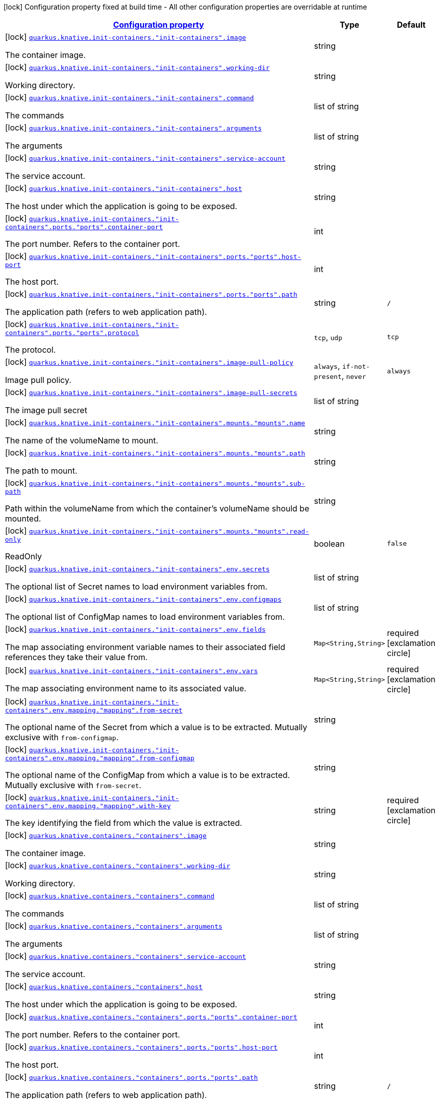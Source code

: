 [.configuration-legend]
icon:lock[title=Fixed at build time] Configuration property fixed at build time - All other configuration properties are overridable at runtime
[.configuration-reference, cols="80,.^10,.^10"]
|===

h|[[quarkus-kubernetes-config-group-container-config_configuration]]link:#quarkus-kubernetes-config-group-container-config_configuration[Configuration property]

h|Type
h|Default

a|icon:lock[title=Fixed at build time] [[quarkus-kubernetes-config-group-container-config_quarkus.knative.init-containers.-init-containers-.image]]`link:#quarkus-kubernetes-config-group-container-config_quarkus.knative.init-containers.-init-containers-.image[quarkus.knative.init-containers."init-containers".image]`

[.description]
--
The container image.
--|string 
|


a|icon:lock[title=Fixed at build time] [[quarkus-kubernetes-config-group-container-config_quarkus.knative.init-containers.-init-containers-.working-dir]]`link:#quarkus-kubernetes-config-group-container-config_quarkus.knative.init-containers.-init-containers-.working-dir[quarkus.knative.init-containers."init-containers".working-dir]`

[.description]
--
Working directory.
--|string 
|


a|icon:lock[title=Fixed at build time] [[quarkus-kubernetes-config-group-container-config_quarkus.knative.init-containers.-init-containers-.command]]`link:#quarkus-kubernetes-config-group-container-config_quarkus.knative.init-containers.-init-containers-.command[quarkus.knative.init-containers."init-containers".command]`

[.description]
--
The commands
--|list of string 
|


a|icon:lock[title=Fixed at build time] [[quarkus-kubernetes-config-group-container-config_quarkus.knative.init-containers.-init-containers-.arguments]]`link:#quarkus-kubernetes-config-group-container-config_quarkus.knative.init-containers.-init-containers-.arguments[quarkus.knative.init-containers."init-containers".arguments]`

[.description]
--
The arguments
--|list of string 
|


a|icon:lock[title=Fixed at build time] [[quarkus-kubernetes-config-group-container-config_quarkus.knative.init-containers.-init-containers-.service-account]]`link:#quarkus-kubernetes-config-group-container-config_quarkus.knative.init-containers.-init-containers-.service-account[quarkus.knative.init-containers."init-containers".service-account]`

[.description]
--
The service account.
--|string 
|


a|icon:lock[title=Fixed at build time] [[quarkus-kubernetes-config-group-container-config_quarkus.knative.init-containers.-init-containers-.host]]`link:#quarkus-kubernetes-config-group-container-config_quarkus.knative.init-containers.-init-containers-.host[quarkus.knative.init-containers."init-containers".host]`

[.description]
--
The host under which the application is going to be exposed.
--|string 
|


a|icon:lock[title=Fixed at build time] [[quarkus-kubernetes-config-group-container-config_quarkus.knative.init-containers.-init-containers-.ports.-ports-.container-port]]`link:#quarkus-kubernetes-config-group-container-config_quarkus.knative.init-containers.-init-containers-.ports.-ports-.container-port[quarkus.knative.init-containers."init-containers".ports."ports".container-port]`

[.description]
--
The port number. Refers to the container port.
--|int 
|


a|icon:lock[title=Fixed at build time] [[quarkus-kubernetes-config-group-container-config_quarkus.knative.init-containers.-init-containers-.ports.-ports-.host-port]]`link:#quarkus-kubernetes-config-group-container-config_quarkus.knative.init-containers.-init-containers-.ports.-ports-.host-port[quarkus.knative.init-containers."init-containers".ports."ports".host-port]`

[.description]
--
The host port.
--|int 
|


a|icon:lock[title=Fixed at build time] [[quarkus-kubernetes-config-group-container-config_quarkus.knative.init-containers.-init-containers-.ports.-ports-.path]]`link:#quarkus-kubernetes-config-group-container-config_quarkus.knative.init-containers.-init-containers-.ports.-ports-.path[quarkus.knative.init-containers."init-containers".ports."ports".path]`

[.description]
--
The application path (refers to web application path).
--|string 
|`/`


a|icon:lock[title=Fixed at build time] [[quarkus-kubernetes-config-group-container-config_quarkus.knative.init-containers.-init-containers-.ports.-ports-.protocol]]`link:#quarkus-kubernetes-config-group-container-config_quarkus.knative.init-containers.-init-containers-.ports.-ports-.protocol[quarkus.knative.init-containers."init-containers".ports."ports".protocol]`

[.description]
--
The protocol.
--|`tcp`, `udp` 
|`tcp`


a|icon:lock[title=Fixed at build time] [[quarkus-kubernetes-config-group-container-config_quarkus.knative.init-containers.-init-containers-.image-pull-policy]]`link:#quarkus-kubernetes-config-group-container-config_quarkus.knative.init-containers.-init-containers-.image-pull-policy[quarkus.knative.init-containers."init-containers".image-pull-policy]`

[.description]
--
Image pull policy.
--|`always`, `if-not-present`, `never` 
|`always`


a|icon:lock[title=Fixed at build time] [[quarkus-kubernetes-config-group-container-config_quarkus.knative.init-containers.-init-containers-.image-pull-secrets]]`link:#quarkus-kubernetes-config-group-container-config_quarkus.knative.init-containers.-init-containers-.image-pull-secrets[quarkus.knative.init-containers."init-containers".image-pull-secrets]`

[.description]
--
The image pull secret
--|list of string 
|


a|icon:lock[title=Fixed at build time] [[quarkus-kubernetes-config-group-container-config_quarkus.knative.init-containers.-init-containers-.mounts.-mounts-.name]]`link:#quarkus-kubernetes-config-group-container-config_quarkus.knative.init-containers.-init-containers-.mounts.-mounts-.name[quarkus.knative.init-containers."init-containers".mounts."mounts".name]`

[.description]
--
The name of the volumeName to mount.
--|string 
|


a|icon:lock[title=Fixed at build time] [[quarkus-kubernetes-config-group-container-config_quarkus.knative.init-containers.-init-containers-.mounts.-mounts-.path]]`link:#quarkus-kubernetes-config-group-container-config_quarkus.knative.init-containers.-init-containers-.mounts.-mounts-.path[quarkus.knative.init-containers."init-containers".mounts."mounts".path]`

[.description]
--
The path to mount.
--|string 
|


a|icon:lock[title=Fixed at build time] [[quarkus-kubernetes-config-group-container-config_quarkus.knative.init-containers.-init-containers-.mounts.-mounts-.sub-path]]`link:#quarkus-kubernetes-config-group-container-config_quarkus.knative.init-containers.-init-containers-.mounts.-mounts-.sub-path[quarkus.knative.init-containers."init-containers".mounts."mounts".sub-path]`

[.description]
--
Path within the volumeName from which the container's volumeName should be mounted.
--|string 
|


a|icon:lock[title=Fixed at build time] [[quarkus-kubernetes-config-group-container-config_quarkus.knative.init-containers.-init-containers-.mounts.-mounts-.read-only]]`link:#quarkus-kubernetes-config-group-container-config_quarkus.knative.init-containers.-init-containers-.mounts.-mounts-.read-only[quarkus.knative.init-containers."init-containers".mounts."mounts".read-only]`

[.description]
--
ReadOnly
--|boolean 
|`false`


a|icon:lock[title=Fixed at build time] [[quarkus-kubernetes-config-group-container-config_quarkus.knative.init-containers.-init-containers-.env.secrets]]`link:#quarkus-kubernetes-config-group-container-config_quarkus.knative.init-containers.-init-containers-.env.secrets[quarkus.knative.init-containers."init-containers".env.secrets]`

[.description]
--
The optional list of Secret names to load environment variables from.
--|list of string 
|


a|icon:lock[title=Fixed at build time] [[quarkus-kubernetes-config-group-container-config_quarkus.knative.init-containers.-init-containers-.env.configmaps]]`link:#quarkus-kubernetes-config-group-container-config_quarkus.knative.init-containers.-init-containers-.env.configmaps[quarkus.knative.init-containers."init-containers".env.configmaps]`

[.description]
--
The optional list of ConfigMap names to load environment variables from.
--|list of string 
|


a|icon:lock[title=Fixed at build time] [[quarkus-kubernetes-config-group-container-config_quarkus.knative.init-containers.-init-containers-.env.fields-fields]]`link:#quarkus-kubernetes-config-group-container-config_quarkus.knative.init-containers.-init-containers-.env.fields-fields[quarkus.knative.init-containers."init-containers".env.fields]`

[.description]
--
The map associating environment variable names to their associated field references they take their value from.
--|`Map<String,String>` 
|required icon:exclamation-circle[title=Configuration property is required]


a|icon:lock[title=Fixed at build time] [[quarkus-kubernetes-config-group-container-config_quarkus.knative.init-containers.-init-containers-.env.vars-vars]]`link:#quarkus-kubernetes-config-group-container-config_quarkus.knative.init-containers.-init-containers-.env.vars-vars[quarkus.knative.init-containers."init-containers".env.vars]`

[.description]
--
The map associating environment name to its associated value.
--|`Map<String,String>` 
|required icon:exclamation-circle[title=Configuration property is required]


a|icon:lock[title=Fixed at build time] [[quarkus-kubernetes-config-group-container-config_quarkus.knative.init-containers.-init-containers-.env.mapping.-mapping-.from-secret]]`link:#quarkus-kubernetes-config-group-container-config_quarkus.knative.init-containers.-init-containers-.env.mapping.-mapping-.from-secret[quarkus.knative.init-containers."init-containers".env.mapping."mapping".from-secret]`

[.description]
--
The optional name of the Secret from which a value is to be extracted. Mutually exclusive with `from-configmap`.
--|string 
|


a|icon:lock[title=Fixed at build time] [[quarkus-kubernetes-config-group-container-config_quarkus.knative.init-containers.-init-containers-.env.mapping.-mapping-.from-configmap]]`link:#quarkus-kubernetes-config-group-container-config_quarkus.knative.init-containers.-init-containers-.env.mapping.-mapping-.from-configmap[quarkus.knative.init-containers."init-containers".env.mapping."mapping".from-configmap]`

[.description]
--
The optional name of the ConfigMap from which a value is to be extracted. Mutually exclusive with `from-secret`.
--|string 
|


a|icon:lock[title=Fixed at build time] [[quarkus-kubernetes-config-group-container-config_quarkus.knative.init-containers.-init-containers-.env.mapping.-mapping-.with-key]]`link:#quarkus-kubernetes-config-group-container-config_quarkus.knative.init-containers.-init-containers-.env.mapping.-mapping-.with-key[quarkus.knative.init-containers."init-containers".env.mapping."mapping".with-key]`

[.description]
--
The key identifying the field from which the value is extracted.
--|string 
|required icon:exclamation-circle[title=Configuration property is required]


a|icon:lock[title=Fixed at build time] [[quarkus-kubernetes-config-group-container-config_quarkus.knative.containers.-containers-.image]]`link:#quarkus-kubernetes-config-group-container-config_quarkus.knative.containers.-containers-.image[quarkus.knative.containers."containers".image]`

[.description]
--
The container image.
--|string 
|


a|icon:lock[title=Fixed at build time] [[quarkus-kubernetes-config-group-container-config_quarkus.knative.containers.-containers-.working-dir]]`link:#quarkus-kubernetes-config-group-container-config_quarkus.knative.containers.-containers-.working-dir[quarkus.knative.containers."containers".working-dir]`

[.description]
--
Working directory.
--|string 
|


a|icon:lock[title=Fixed at build time] [[quarkus-kubernetes-config-group-container-config_quarkus.knative.containers.-containers-.command]]`link:#quarkus-kubernetes-config-group-container-config_quarkus.knative.containers.-containers-.command[quarkus.knative.containers."containers".command]`

[.description]
--
The commands
--|list of string 
|


a|icon:lock[title=Fixed at build time] [[quarkus-kubernetes-config-group-container-config_quarkus.knative.containers.-containers-.arguments]]`link:#quarkus-kubernetes-config-group-container-config_quarkus.knative.containers.-containers-.arguments[quarkus.knative.containers."containers".arguments]`

[.description]
--
The arguments
--|list of string 
|


a|icon:lock[title=Fixed at build time] [[quarkus-kubernetes-config-group-container-config_quarkus.knative.containers.-containers-.service-account]]`link:#quarkus-kubernetes-config-group-container-config_quarkus.knative.containers.-containers-.service-account[quarkus.knative.containers."containers".service-account]`

[.description]
--
The service account.
--|string 
|


a|icon:lock[title=Fixed at build time] [[quarkus-kubernetes-config-group-container-config_quarkus.knative.containers.-containers-.host]]`link:#quarkus-kubernetes-config-group-container-config_quarkus.knative.containers.-containers-.host[quarkus.knative.containers."containers".host]`

[.description]
--
The host under which the application is going to be exposed.
--|string 
|


a|icon:lock[title=Fixed at build time] [[quarkus-kubernetes-config-group-container-config_quarkus.knative.containers.-containers-.ports.-ports-.container-port]]`link:#quarkus-kubernetes-config-group-container-config_quarkus.knative.containers.-containers-.ports.-ports-.container-port[quarkus.knative.containers."containers".ports."ports".container-port]`

[.description]
--
The port number. Refers to the container port.
--|int 
|


a|icon:lock[title=Fixed at build time] [[quarkus-kubernetes-config-group-container-config_quarkus.knative.containers.-containers-.ports.-ports-.host-port]]`link:#quarkus-kubernetes-config-group-container-config_quarkus.knative.containers.-containers-.ports.-ports-.host-port[quarkus.knative.containers."containers".ports."ports".host-port]`

[.description]
--
The host port.
--|int 
|


a|icon:lock[title=Fixed at build time] [[quarkus-kubernetes-config-group-container-config_quarkus.knative.containers.-containers-.ports.-ports-.path]]`link:#quarkus-kubernetes-config-group-container-config_quarkus.knative.containers.-containers-.ports.-ports-.path[quarkus.knative.containers."containers".ports."ports".path]`

[.description]
--
The application path (refers to web application path).
--|string 
|`/`


a|icon:lock[title=Fixed at build time] [[quarkus-kubernetes-config-group-container-config_quarkus.knative.containers.-containers-.ports.-ports-.protocol]]`link:#quarkus-kubernetes-config-group-container-config_quarkus.knative.containers.-containers-.ports.-ports-.protocol[quarkus.knative.containers."containers".ports."ports".protocol]`

[.description]
--
The protocol.
--|`tcp`, `udp` 
|`tcp`


a|icon:lock[title=Fixed at build time] [[quarkus-kubernetes-config-group-container-config_quarkus.knative.containers.-containers-.image-pull-policy]]`link:#quarkus-kubernetes-config-group-container-config_quarkus.knative.containers.-containers-.image-pull-policy[quarkus.knative.containers."containers".image-pull-policy]`

[.description]
--
Image pull policy.
--|`always`, `if-not-present`, `never` 
|`always`


a|icon:lock[title=Fixed at build time] [[quarkus-kubernetes-config-group-container-config_quarkus.knative.containers.-containers-.image-pull-secrets]]`link:#quarkus-kubernetes-config-group-container-config_quarkus.knative.containers.-containers-.image-pull-secrets[quarkus.knative.containers."containers".image-pull-secrets]`

[.description]
--
The image pull secret
--|list of string 
|


a|icon:lock[title=Fixed at build time] [[quarkus-kubernetes-config-group-container-config_quarkus.knative.containers.-containers-.mounts.-mounts-.name]]`link:#quarkus-kubernetes-config-group-container-config_quarkus.knative.containers.-containers-.mounts.-mounts-.name[quarkus.knative.containers."containers".mounts."mounts".name]`

[.description]
--
The name of the volumeName to mount.
--|string 
|


a|icon:lock[title=Fixed at build time] [[quarkus-kubernetes-config-group-container-config_quarkus.knative.containers.-containers-.mounts.-mounts-.path]]`link:#quarkus-kubernetes-config-group-container-config_quarkus.knative.containers.-containers-.mounts.-mounts-.path[quarkus.knative.containers."containers".mounts."mounts".path]`

[.description]
--
The path to mount.
--|string 
|


a|icon:lock[title=Fixed at build time] [[quarkus-kubernetes-config-group-container-config_quarkus.knative.containers.-containers-.mounts.-mounts-.sub-path]]`link:#quarkus-kubernetes-config-group-container-config_quarkus.knative.containers.-containers-.mounts.-mounts-.sub-path[quarkus.knative.containers."containers".mounts."mounts".sub-path]`

[.description]
--
Path within the volumeName from which the container's volumeName should be mounted.
--|string 
|


a|icon:lock[title=Fixed at build time] [[quarkus-kubernetes-config-group-container-config_quarkus.knative.containers.-containers-.mounts.-mounts-.read-only]]`link:#quarkus-kubernetes-config-group-container-config_quarkus.knative.containers.-containers-.mounts.-mounts-.read-only[quarkus.knative.containers."containers".mounts."mounts".read-only]`

[.description]
--
ReadOnly
--|boolean 
|`false`


a|icon:lock[title=Fixed at build time] [[quarkus-kubernetes-config-group-container-config_quarkus.knative.containers.-containers-.env.secrets]]`link:#quarkus-kubernetes-config-group-container-config_quarkus.knative.containers.-containers-.env.secrets[quarkus.knative.containers."containers".env.secrets]`

[.description]
--
The optional list of Secret names to load environment variables from.
--|list of string 
|


a|icon:lock[title=Fixed at build time] [[quarkus-kubernetes-config-group-container-config_quarkus.knative.containers.-containers-.env.configmaps]]`link:#quarkus-kubernetes-config-group-container-config_quarkus.knative.containers.-containers-.env.configmaps[quarkus.knative.containers."containers".env.configmaps]`

[.description]
--
The optional list of ConfigMap names to load environment variables from.
--|list of string 
|


a|icon:lock[title=Fixed at build time] [[quarkus-kubernetes-config-group-container-config_quarkus.knative.containers.-containers-.env.fields-fields]]`link:#quarkus-kubernetes-config-group-container-config_quarkus.knative.containers.-containers-.env.fields-fields[quarkus.knative.containers."containers".env.fields]`

[.description]
--
The map associating environment variable names to their associated field references they take their value from.
--|`Map<String,String>` 
|required icon:exclamation-circle[title=Configuration property is required]


a|icon:lock[title=Fixed at build time] [[quarkus-kubernetes-config-group-container-config_quarkus.knative.containers.-containers-.env.vars-vars]]`link:#quarkus-kubernetes-config-group-container-config_quarkus.knative.containers.-containers-.env.vars-vars[quarkus.knative.containers."containers".env.vars]`

[.description]
--
The map associating environment name to its associated value.
--|`Map<String,String>` 
|required icon:exclamation-circle[title=Configuration property is required]


a|icon:lock[title=Fixed at build time] [[quarkus-kubernetes-config-group-container-config_quarkus.knative.containers.-containers-.env.mapping.-mapping-.from-secret]]`link:#quarkus-kubernetes-config-group-container-config_quarkus.knative.containers.-containers-.env.mapping.-mapping-.from-secret[quarkus.knative.containers."containers".env.mapping."mapping".from-secret]`

[.description]
--
The optional name of the Secret from which a value is to be extracted. Mutually exclusive with `from-configmap`.
--|string 
|


a|icon:lock[title=Fixed at build time] [[quarkus-kubernetes-config-group-container-config_quarkus.knative.containers.-containers-.env.mapping.-mapping-.from-configmap]]`link:#quarkus-kubernetes-config-group-container-config_quarkus.knative.containers.-containers-.env.mapping.-mapping-.from-configmap[quarkus.knative.containers."containers".env.mapping."mapping".from-configmap]`

[.description]
--
The optional name of the ConfigMap from which a value is to be extracted. Mutually exclusive with `from-secret`.
--|string 
|


a|icon:lock[title=Fixed at build time] [[quarkus-kubernetes-config-group-container-config_quarkus.knative.containers.-containers-.env.mapping.-mapping-.with-key]]`link:#quarkus-kubernetes-config-group-container-config_quarkus.knative.containers.-containers-.env.mapping.-mapping-.with-key[quarkus.knative.containers."containers".env.mapping."mapping".with-key]`

[.description]
--
The key identifying the field from which the value is extracted.
--|string 
|required icon:exclamation-circle[title=Configuration property is required]


a|icon:lock[title=Fixed at build time] [[quarkus-kubernetes-config-group-container-config_quarkus.kubernetes.init-containers.-init-containers-.image]]`link:#quarkus-kubernetes-config-group-container-config_quarkus.kubernetes.init-containers.-init-containers-.image[quarkus.kubernetes.init-containers."init-containers".image]`

[.description]
--
The container image.
--|string 
|


a|icon:lock[title=Fixed at build time] [[quarkus-kubernetes-config-group-container-config_quarkus.kubernetes.init-containers.-init-containers-.working-dir]]`link:#quarkus-kubernetes-config-group-container-config_quarkus.kubernetes.init-containers.-init-containers-.working-dir[quarkus.kubernetes.init-containers."init-containers".working-dir]`

[.description]
--
Working directory.
--|string 
|


a|icon:lock[title=Fixed at build time] [[quarkus-kubernetes-config-group-container-config_quarkus.kubernetes.init-containers.-init-containers-.command]]`link:#quarkus-kubernetes-config-group-container-config_quarkus.kubernetes.init-containers.-init-containers-.command[quarkus.kubernetes.init-containers."init-containers".command]`

[.description]
--
The commands
--|list of string 
|


a|icon:lock[title=Fixed at build time] [[quarkus-kubernetes-config-group-container-config_quarkus.kubernetes.init-containers.-init-containers-.arguments]]`link:#quarkus-kubernetes-config-group-container-config_quarkus.kubernetes.init-containers.-init-containers-.arguments[quarkus.kubernetes.init-containers."init-containers".arguments]`

[.description]
--
The arguments
--|list of string 
|


a|icon:lock[title=Fixed at build time] [[quarkus-kubernetes-config-group-container-config_quarkus.kubernetes.init-containers.-init-containers-.service-account]]`link:#quarkus-kubernetes-config-group-container-config_quarkus.kubernetes.init-containers.-init-containers-.service-account[quarkus.kubernetes.init-containers."init-containers".service-account]`

[.description]
--
The service account.
--|string 
|


a|icon:lock[title=Fixed at build time] [[quarkus-kubernetes-config-group-container-config_quarkus.kubernetes.init-containers.-init-containers-.host]]`link:#quarkus-kubernetes-config-group-container-config_quarkus.kubernetes.init-containers.-init-containers-.host[quarkus.kubernetes.init-containers."init-containers".host]`

[.description]
--
The host under which the application is going to be exposed.
--|string 
|


a|icon:lock[title=Fixed at build time] [[quarkus-kubernetes-config-group-container-config_quarkus.kubernetes.init-containers.-init-containers-.ports.-ports-.container-port]]`link:#quarkus-kubernetes-config-group-container-config_quarkus.kubernetes.init-containers.-init-containers-.ports.-ports-.container-port[quarkus.kubernetes.init-containers."init-containers".ports."ports".container-port]`

[.description]
--
The port number. Refers to the container port.
--|int 
|


a|icon:lock[title=Fixed at build time] [[quarkus-kubernetes-config-group-container-config_quarkus.kubernetes.init-containers.-init-containers-.ports.-ports-.host-port]]`link:#quarkus-kubernetes-config-group-container-config_quarkus.kubernetes.init-containers.-init-containers-.ports.-ports-.host-port[quarkus.kubernetes.init-containers."init-containers".ports."ports".host-port]`

[.description]
--
The host port.
--|int 
|


a|icon:lock[title=Fixed at build time] [[quarkus-kubernetes-config-group-container-config_quarkus.kubernetes.init-containers.-init-containers-.ports.-ports-.path]]`link:#quarkus-kubernetes-config-group-container-config_quarkus.kubernetes.init-containers.-init-containers-.ports.-ports-.path[quarkus.kubernetes.init-containers."init-containers".ports."ports".path]`

[.description]
--
The application path (refers to web application path).
--|string 
|`/`


a|icon:lock[title=Fixed at build time] [[quarkus-kubernetes-config-group-container-config_quarkus.kubernetes.init-containers.-init-containers-.ports.-ports-.protocol]]`link:#quarkus-kubernetes-config-group-container-config_quarkus.kubernetes.init-containers.-init-containers-.ports.-ports-.protocol[quarkus.kubernetes.init-containers."init-containers".ports."ports".protocol]`

[.description]
--
The protocol.
--|`tcp`, `udp` 
|`tcp`


a|icon:lock[title=Fixed at build time] [[quarkus-kubernetes-config-group-container-config_quarkus.kubernetes.init-containers.-init-containers-.image-pull-policy]]`link:#quarkus-kubernetes-config-group-container-config_quarkus.kubernetes.init-containers.-init-containers-.image-pull-policy[quarkus.kubernetes.init-containers."init-containers".image-pull-policy]`

[.description]
--
Image pull policy.
--|`always`, `if-not-present`, `never` 
|`always`


a|icon:lock[title=Fixed at build time] [[quarkus-kubernetes-config-group-container-config_quarkus.kubernetes.init-containers.-init-containers-.image-pull-secrets]]`link:#quarkus-kubernetes-config-group-container-config_quarkus.kubernetes.init-containers.-init-containers-.image-pull-secrets[quarkus.kubernetes.init-containers."init-containers".image-pull-secrets]`

[.description]
--
The image pull secret
--|list of string 
|


a|icon:lock[title=Fixed at build time] [[quarkus-kubernetes-config-group-container-config_quarkus.kubernetes.init-containers.-init-containers-.mounts.-mounts-.name]]`link:#quarkus-kubernetes-config-group-container-config_quarkus.kubernetes.init-containers.-init-containers-.mounts.-mounts-.name[quarkus.kubernetes.init-containers."init-containers".mounts."mounts".name]`

[.description]
--
The name of the volumeName to mount.
--|string 
|


a|icon:lock[title=Fixed at build time] [[quarkus-kubernetes-config-group-container-config_quarkus.kubernetes.init-containers.-init-containers-.mounts.-mounts-.path]]`link:#quarkus-kubernetes-config-group-container-config_quarkus.kubernetes.init-containers.-init-containers-.mounts.-mounts-.path[quarkus.kubernetes.init-containers."init-containers".mounts."mounts".path]`

[.description]
--
The path to mount.
--|string 
|


a|icon:lock[title=Fixed at build time] [[quarkus-kubernetes-config-group-container-config_quarkus.kubernetes.init-containers.-init-containers-.mounts.-mounts-.sub-path]]`link:#quarkus-kubernetes-config-group-container-config_quarkus.kubernetes.init-containers.-init-containers-.mounts.-mounts-.sub-path[quarkus.kubernetes.init-containers."init-containers".mounts."mounts".sub-path]`

[.description]
--
Path within the volumeName from which the container's volumeName should be mounted.
--|string 
|


a|icon:lock[title=Fixed at build time] [[quarkus-kubernetes-config-group-container-config_quarkus.kubernetes.init-containers.-init-containers-.mounts.-mounts-.read-only]]`link:#quarkus-kubernetes-config-group-container-config_quarkus.kubernetes.init-containers.-init-containers-.mounts.-mounts-.read-only[quarkus.kubernetes.init-containers."init-containers".mounts."mounts".read-only]`

[.description]
--
ReadOnly
--|boolean 
|`false`


a|icon:lock[title=Fixed at build time] [[quarkus-kubernetes-config-group-container-config_quarkus.kubernetes.init-containers.-init-containers-.env.secrets]]`link:#quarkus-kubernetes-config-group-container-config_quarkus.kubernetes.init-containers.-init-containers-.env.secrets[quarkus.kubernetes.init-containers."init-containers".env.secrets]`

[.description]
--
The optional list of Secret names to load environment variables from.
--|list of string 
|


a|icon:lock[title=Fixed at build time] [[quarkus-kubernetes-config-group-container-config_quarkus.kubernetes.init-containers.-init-containers-.env.configmaps]]`link:#quarkus-kubernetes-config-group-container-config_quarkus.kubernetes.init-containers.-init-containers-.env.configmaps[quarkus.kubernetes.init-containers."init-containers".env.configmaps]`

[.description]
--
The optional list of ConfigMap names to load environment variables from.
--|list of string 
|


a|icon:lock[title=Fixed at build time] [[quarkus-kubernetes-config-group-container-config_quarkus.kubernetes.init-containers.-init-containers-.env.fields-fields]]`link:#quarkus-kubernetes-config-group-container-config_quarkus.kubernetes.init-containers.-init-containers-.env.fields-fields[quarkus.kubernetes.init-containers."init-containers".env.fields]`

[.description]
--
The map associating environment variable names to their associated field references they take their value from.
--|`Map<String,String>` 
|required icon:exclamation-circle[title=Configuration property is required]


a|icon:lock[title=Fixed at build time] [[quarkus-kubernetes-config-group-container-config_quarkus.kubernetes.init-containers.-init-containers-.env.vars-vars]]`link:#quarkus-kubernetes-config-group-container-config_quarkus.kubernetes.init-containers.-init-containers-.env.vars-vars[quarkus.kubernetes.init-containers."init-containers".env.vars]`

[.description]
--
The map associating environment name to its associated value.
--|`Map<String,String>` 
|required icon:exclamation-circle[title=Configuration property is required]


a|icon:lock[title=Fixed at build time] [[quarkus-kubernetes-config-group-container-config_quarkus.kubernetes.init-containers.-init-containers-.env.mapping.-mapping-.from-secret]]`link:#quarkus-kubernetes-config-group-container-config_quarkus.kubernetes.init-containers.-init-containers-.env.mapping.-mapping-.from-secret[quarkus.kubernetes.init-containers."init-containers".env.mapping."mapping".from-secret]`

[.description]
--
The optional name of the Secret from which a value is to be extracted. Mutually exclusive with `from-configmap`.
--|string 
|


a|icon:lock[title=Fixed at build time] [[quarkus-kubernetes-config-group-container-config_quarkus.kubernetes.init-containers.-init-containers-.env.mapping.-mapping-.from-configmap]]`link:#quarkus-kubernetes-config-group-container-config_quarkus.kubernetes.init-containers.-init-containers-.env.mapping.-mapping-.from-configmap[quarkus.kubernetes.init-containers."init-containers".env.mapping."mapping".from-configmap]`

[.description]
--
The optional name of the ConfigMap from which a value is to be extracted. Mutually exclusive with `from-secret`.
--|string 
|


a|icon:lock[title=Fixed at build time] [[quarkus-kubernetes-config-group-container-config_quarkus.kubernetes.init-containers.-init-containers-.env.mapping.-mapping-.with-key]]`link:#quarkus-kubernetes-config-group-container-config_quarkus.kubernetes.init-containers.-init-containers-.env.mapping.-mapping-.with-key[quarkus.kubernetes.init-containers."init-containers".env.mapping."mapping".with-key]`

[.description]
--
The key identifying the field from which the value is extracted.
--|string 
|required icon:exclamation-circle[title=Configuration property is required]


a|icon:lock[title=Fixed at build time] [[quarkus-kubernetes-config-group-container-config_quarkus.kubernetes.sidecars.-sidecars-.image]]`link:#quarkus-kubernetes-config-group-container-config_quarkus.kubernetes.sidecars.-sidecars-.image[quarkus.kubernetes.sidecars."sidecars".image]`

[.description]
--
The container image.
--|string 
|


a|icon:lock[title=Fixed at build time] [[quarkus-kubernetes-config-group-container-config_quarkus.kubernetes.sidecars.-sidecars-.working-dir]]`link:#quarkus-kubernetes-config-group-container-config_quarkus.kubernetes.sidecars.-sidecars-.working-dir[quarkus.kubernetes.sidecars."sidecars".working-dir]`

[.description]
--
Working directory.
--|string 
|


a|icon:lock[title=Fixed at build time] [[quarkus-kubernetes-config-group-container-config_quarkus.kubernetes.sidecars.-sidecars-.command]]`link:#quarkus-kubernetes-config-group-container-config_quarkus.kubernetes.sidecars.-sidecars-.command[quarkus.kubernetes.sidecars."sidecars".command]`

[.description]
--
The commands
--|list of string 
|


a|icon:lock[title=Fixed at build time] [[quarkus-kubernetes-config-group-container-config_quarkus.kubernetes.sidecars.-sidecars-.arguments]]`link:#quarkus-kubernetes-config-group-container-config_quarkus.kubernetes.sidecars.-sidecars-.arguments[quarkus.kubernetes.sidecars."sidecars".arguments]`

[.description]
--
The arguments
--|list of string 
|


a|icon:lock[title=Fixed at build time] [[quarkus-kubernetes-config-group-container-config_quarkus.kubernetes.sidecars.-sidecars-.service-account]]`link:#quarkus-kubernetes-config-group-container-config_quarkus.kubernetes.sidecars.-sidecars-.service-account[quarkus.kubernetes.sidecars."sidecars".service-account]`

[.description]
--
The service account.
--|string 
|


a|icon:lock[title=Fixed at build time] [[quarkus-kubernetes-config-group-container-config_quarkus.kubernetes.sidecars.-sidecars-.host]]`link:#quarkus-kubernetes-config-group-container-config_quarkus.kubernetes.sidecars.-sidecars-.host[quarkus.kubernetes.sidecars."sidecars".host]`

[.description]
--
The host under which the application is going to be exposed.
--|string 
|


a|icon:lock[title=Fixed at build time] [[quarkus-kubernetes-config-group-container-config_quarkus.kubernetes.sidecars.-sidecars-.ports.-ports-.container-port]]`link:#quarkus-kubernetes-config-group-container-config_quarkus.kubernetes.sidecars.-sidecars-.ports.-ports-.container-port[quarkus.kubernetes.sidecars."sidecars".ports."ports".container-port]`

[.description]
--
The port number. Refers to the container port.
--|int 
|


a|icon:lock[title=Fixed at build time] [[quarkus-kubernetes-config-group-container-config_quarkus.kubernetes.sidecars.-sidecars-.ports.-ports-.host-port]]`link:#quarkus-kubernetes-config-group-container-config_quarkus.kubernetes.sidecars.-sidecars-.ports.-ports-.host-port[quarkus.kubernetes.sidecars."sidecars".ports."ports".host-port]`

[.description]
--
The host port.
--|int 
|


a|icon:lock[title=Fixed at build time] [[quarkus-kubernetes-config-group-container-config_quarkus.kubernetes.sidecars.-sidecars-.ports.-ports-.path]]`link:#quarkus-kubernetes-config-group-container-config_quarkus.kubernetes.sidecars.-sidecars-.ports.-ports-.path[quarkus.kubernetes.sidecars."sidecars".ports."ports".path]`

[.description]
--
The application path (refers to web application path).
--|string 
|`/`


a|icon:lock[title=Fixed at build time] [[quarkus-kubernetes-config-group-container-config_quarkus.kubernetes.sidecars.-sidecars-.ports.-ports-.protocol]]`link:#quarkus-kubernetes-config-group-container-config_quarkus.kubernetes.sidecars.-sidecars-.ports.-ports-.protocol[quarkus.kubernetes.sidecars."sidecars".ports."ports".protocol]`

[.description]
--
The protocol.
--|`tcp`, `udp` 
|`tcp`


a|icon:lock[title=Fixed at build time] [[quarkus-kubernetes-config-group-container-config_quarkus.kubernetes.sidecars.-sidecars-.image-pull-policy]]`link:#quarkus-kubernetes-config-group-container-config_quarkus.kubernetes.sidecars.-sidecars-.image-pull-policy[quarkus.kubernetes.sidecars."sidecars".image-pull-policy]`

[.description]
--
Image pull policy.
--|`always`, `if-not-present`, `never` 
|`always`


a|icon:lock[title=Fixed at build time] [[quarkus-kubernetes-config-group-container-config_quarkus.kubernetes.sidecars.-sidecars-.image-pull-secrets]]`link:#quarkus-kubernetes-config-group-container-config_quarkus.kubernetes.sidecars.-sidecars-.image-pull-secrets[quarkus.kubernetes.sidecars."sidecars".image-pull-secrets]`

[.description]
--
The image pull secret
--|list of string 
|


a|icon:lock[title=Fixed at build time] [[quarkus-kubernetes-config-group-container-config_quarkus.kubernetes.sidecars.-sidecars-.mounts.-mounts-.name]]`link:#quarkus-kubernetes-config-group-container-config_quarkus.kubernetes.sidecars.-sidecars-.mounts.-mounts-.name[quarkus.kubernetes.sidecars."sidecars".mounts."mounts".name]`

[.description]
--
The name of the volumeName to mount.
--|string 
|


a|icon:lock[title=Fixed at build time] [[quarkus-kubernetes-config-group-container-config_quarkus.kubernetes.sidecars.-sidecars-.mounts.-mounts-.path]]`link:#quarkus-kubernetes-config-group-container-config_quarkus.kubernetes.sidecars.-sidecars-.mounts.-mounts-.path[quarkus.kubernetes.sidecars."sidecars".mounts."mounts".path]`

[.description]
--
The path to mount.
--|string 
|


a|icon:lock[title=Fixed at build time] [[quarkus-kubernetes-config-group-container-config_quarkus.kubernetes.sidecars.-sidecars-.mounts.-mounts-.sub-path]]`link:#quarkus-kubernetes-config-group-container-config_quarkus.kubernetes.sidecars.-sidecars-.mounts.-mounts-.sub-path[quarkus.kubernetes.sidecars."sidecars".mounts."mounts".sub-path]`

[.description]
--
Path within the volumeName from which the container's volumeName should be mounted.
--|string 
|


a|icon:lock[title=Fixed at build time] [[quarkus-kubernetes-config-group-container-config_quarkus.kubernetes.sidecars.-sidecars-.mounts.-mounts-.read-only]]`link:#quarkus-kubernetes-config-group-container-config_quarkus.kubernetes.sidecars.-sidecars-.mounts.-mounts-.read-only[quarkus.kubernetes.sidecars."sidecars".mounts."mounts".read-only]`

[.description]
--
ReadOnly
--|boolean 
|`false`


a|icon:lock[title=Fixed at build time] [[quarkus-kubernetes-config-group-container-config_quarkus.kubernetes.sidecars.-sidecars-.env.secrets]]`link:#quarkus-kubernetes-config-group-container-config_quarkus.kubernetes.sidecars.-sidecars-.env.secrets[quarkus.kubernetes.sidecars."sidecars".env.secrets]`

[.description]
--
The optional list of Secret names to load environment variables from.
--|list of string 
|


a|icon:lock[title=Fixed at build time] [[quarkus-kubernetes-config-group-container-config_quarkus.kubernetes.sidecars.-sidecars-.env.configmaps]]`link:#quarkus-kubernetes-config-group-container-config_quarkus.kubernetes.sidecars.-sidecars-.env.configmaps[quarkus.kubernetes.sidecars."sidecars".env.configmaps]`

[.description]
--
The optional list of ConfigMap names to load environment variables from.
--|list of string 
|


a|icon:lock[title=Fixed at build time] [[quarkus-kubernetes-config-group-container-config_quarkus.kubernetes.sidecars.-sidecars-.env.fields-fields]]`link:#quarkus-kubernetes-config-group-container-config_quarkus.kubernetes.sidecars.-sidecars-.env.fields-fields[quarkus.kubernetes.sidecars."sidecars".env.fields]`

[.description]
--
The map associating environment variable names to their associated field references they take their value from.
--|`Map<String,String>` 
|required icon:exclamation-circle[title=Configuration property is required]


a|icon:lock[title=Fixed at build time] [[quarkus-kubernetes-config-group-container-config_quarkus.kubernetes.sidecars.-sidecars-.env.vars-vars]]`link:#quarkus-kubernetes-config-group-container-config_quarkus.kubernetes.sidecars.-sidecars-.env.vars-vars[quarkus.kubernetes.sidecars."sidecars".env.vars]`

[.description]
--
The map associating environment name to its associated value.
--|`Map<String,String>` 
|required icon:exclamation-circle[title=Configuration property is required]


a|icon:lock[title=Fixed at build time] [[quarkus-kubernetes-config-group-container-config_quarkus.kubernetes.sidecars.-sidecars-.env.mapping.-mapping-.from-secret]]`link:#quarkus-kubernetes-config-group-container-config_quarkus.kubernetes.sidecars.-sidecars-.env.mapping.-mapping-.from-secret[quarkus.kubernetes.sidecars."sidecars".env.mapping."mapping".from-secret]`

[.description]
--
The optional name of the Secret from which a value is to be extracted. Mutually exclusive with `from-configmap`.
--|string 
|


a|icon:lock[title=Fixed at build time] [[quarkus-kubernetes-config-group-container-config_quarkus.kubernetes.sidecars.-sidecars-.env.mapping.-mapping-.from-configmap]]`link:#quarkus-kubernetes-config-group-container-config_quarkus.kubernetes.sidecars.-sidecars-.env.mapping.-mapping-.from-configmap[quarkus.kubernetes.sidecars."sidecars".env.mapping."mapping".from-configmap]`

[.description]
--
The optional name of the ConfigMap from which a value is to be extracted. Mutually exclusive with `from-secret`.
--|string 
|


a|icon:lock[title=Fixed at build time] [[quarkus-kubernetes-config-group-container-config_quarkus.kubernetes.sidecars.-sidecars-.env.mapping.-mapping-.with-key]]`link:#quarkus-kubernetes-config-group-container-config_quarkus.kubernetes.sidecars.-sidecars-.env.mapping.-mapping-.with-key[quarkus.kubernetes.sidecars."sidecars".env.mapping."mapping".with-key]`

[.description]
--
The key identifying the field from which the value is extracted.
--|string 
|required icon:exclamation-circle[title=Configuration property is required]


a|icon:lock[title=Fixed at build time] [[quarkus-kubernetes-config-group-container-config_quarkus.openshift.init-containers.-init-containers-.image]]`link:#quarkus-kubernetes-config-group-container-config_quarkus.openshift.init-containers.-init-containers-.image[quarkus.openshift.init-containers."init-containers".image]`

[.description]
--
The container image.
--|string 
|


a|icon:lock[title=Fixed at build time] [[quarkus-kubernetes-config-group-container-config_quarkus.openshift.init-containers.-init-containers-.working-dir]]`link:#quarkus-kubernetes-config-group-container-config_quarkus.openshift.init-containers.-init-containers-.working-dir[quarkus.openshift.init-containers."init-containers".working-dir]`

[.description]
--
Working directory.
--|string 
|


a|icon:lock[title=Fixed at build time] [[quarkus-kubernetes-config-group-container-config_quarkus.openshift.init-containers.-init-containers-.command]]`link:#quarkus-kubernetes-config-group-container-config_quarkus.openshift.init-containers.-init-containers-.command[quarkus.openshift.init-containers."init-containers".command]`

[.description]
--
The commands
--|list of string 
|


a|icon:lock[title=Fixed at build time] [[quarkus-kubernetes-config-group-container-config_quarkus.openshift.init-containers.-init-containers-.arguments]]`link:#quarkus-kubernetes-config-group-container-config_quarkus.openshift.init-containers.-init-containers-.arguments[quarkus.openshift.init-containers."init-containers".arguments]`

[.description]
--
The arguments
--|list of string 
|


a|icon:lock[title=Fixed at build time] [[quarkus-kubernetes-config-group-container-config_quarkus.openshift.init-containers.-init-containers-.service-account]]`link:#quarkus-kubernetes-config-group-container-config_quarkus.openshift.init-containers.-init-containers-.service-account[quarkus.openshift.init-containers."init-containers".service-account]`

[.description]
--
The service account.
--|string 
|


a|icon:lock[title=Fixed at build time] [[quarkus-kubernetes-config-group-container-config_quarkus.openshift.init-containers.-init-containers-.host]]`link:#quarkus-kubernetes-config-group-container-config_quarkus.openshift.init-containers.-init-containers-.host[quarkus.openshift.init-containers."init-containers".host]`

[.description]
--
The host under which the application is going to be exposed.
--|string 
|


a|icon:lock[title=Fixed at build time] [[quarkus-kubernetes-config-group-container-config_quarkus.openshift.init-containers.-init-containers-.ports.-ports-.container-port]]`link:#quarkus-kubernetes-config-group-container-config_quarkus.openshift.init-containers.-init-containers-.ports.-ports-.container-port[quarkus.openshift.init-containers."init-containers".ports."ports".container-port]`

[.description]
--
The port number. Refers to the container port.
--|int 
|


a|icon:lock[title=Fixed at build time] [[quarkus-kubernetes-config-group-container-config_quarkus.openshift.init-containers.-init-containers-.ports.-ports-.host-port]]`link:#quarkus-kubernetes-config-group-container-config_quarkus.openshift.init-containers.-init-containers-.ports.-ports-.host-port[quarkus.openshift.init-containers."init-containers".ports."ports".host-port]`

[.description]
--
The host port.
--|int 
|


a|icon:lock[title=Fixed at build time] [[quarkus-kubernetes-config-group-container-config_quarkus.openshift.init-containers.-init-containers-.ports.-ports-.path]]`link:#quarkus-kubernetes-config-group-container-config_quarkus.openshift.init-containers.-init-containers-.ports.-ports-.path[quarkus.openshift.init-containers."init-containers".ports."ports".path]`

[.description]
--
The application path (refers to web application path).
--|string 
|`/`


a|icon:lock[title=Fixed at build time] [[quarkus-kubernetes-config-group-container-config_quarkus.openshift.init-containers.-init-containers-.ports.-ports-.protocol]]`link:#quarkus-kubernetes-config-group-container-config_quarkus.openshift.init-containers.-init-containers-.ports.-ports-.protocol[quarkus.openshift.init-containers."init-containers".ports."ports".protocol]`

[.description]
--
The protocol.
--|`tcp`, `udp` 
|`tcp`


a|icon:lock[title=Fixed at build time] [[quarkus-kubernetes-config-group-container-config_quarkus.openshift.init-containers.-init-containers-.image-pull-policy]]`link:#quarkus-kubernetes-config-group-container-config_quarkus.openshift.init-containers.-init-containers-.image-pull-policy[quarkus.openshift.init-containers."init-containers".image-pull-policy]`

[.description]
--
Image pull policy.
--|`always`, `if-not-present`, `never` 
|`always`


a|icon:lock[title=Fixed at build time] [[quarkus-kubernetes-config-group-container-config_quarkus.openshift.init-containers.-init-containers-.image-pull-secrets]]`link:#quarkus-kubernetes-config-group-container-config_quarkus.openshift.init-containers.-init-containers-.image-pull-secrets[quarkus.openshift.init-containers."init-containers".image-pull-secrets]`

[.description]
--
The image pull secret
--|list of string 
|


a|icon:lock[title=Fixed at build time] [[quarkus-kubernetes-config-group-container-config_quarkus.openshift.init-containers.-init-containers-.mounts.-mounts-.name]]`link:#quarkus-kubernetes-config-group-container-config_quarkus.openshift.init-containers.-init-containers-.mounts.-mounts-.name[quarkus.openshift.init-containers."init-containers".mounts."mounts".name]`

[.description]
--
The name of the volumeName to mount.
--|string 
|


a|icon:lock[title=Fixed at build time] [[quarkus-kubernetes-config-group-container-config_quarkus.openshift.init-containers.-init-containers-.mounts.-mounts-.path]]`link:#quarkus-kubernetes-config-group-container-config_quarkus.openshift.init-containers.-init-containers-.mounts.-mounts-.path[quarkus.openshift.init-containers."init-containers".mounts."mounts".path]`

[.description]
--
The path to mount.
--|string 
|


a|icon:lock[title=Fixed at build time] [[quarkus-kubernetes-config-group-container-config_quarkus.openshift.init-containers.-init-containers-.mounts.-mounts-.sub-path]]`link:#quarkus-kubernetes-config-group-container-config_quarkus.openshift.init-containers.-init-containers-.mounts.-mounts-.sub-path[quarkus.openshift.init-containers."init-containers".mounts."mounts".sub-path]`

[.description]
--
Path within the volumeName from which the container's volumeName should be mounted.
--|string 
|


a|icon:lock[title=Fixed at build time] [[quarkus-kubernetes-config-group-container-config_quarkus.openshift.init-containers.-init-containers-.mounts.-mounts-.read-only]]`link:#quarkus-kubernetes-config-group-container-config_quarkus.openshift.init-containers.-init-containers-.mounts.-mounts-.read-only[quarkus.openshift.init-containers."init-containers".mounts."mounts".read-only]`

[.description]
--
ReadOnly
--|boolean 
|`false`


a|icon:lock[title=Fixed at build time] [[quarkus-kubernetes-config-group-container-config_quarkus.openshift.init-containers.-init-containers-.env.secrets]]`link:#quarkus-kubernetes-config-group-container-config_quarkus.openshift.init-containers.-init-containers-.env.secrets[quarkus.openshift.init-containers."init-containers".env.secrets]`

[.description]
--
The optional list of Secret names to load environment variables from.
--|list of string 
|


a|icon:lock[title=Fixed at build time] [[quarkus-kubernetes-config-group-container-config_quarkus.openshift.init-containers.-init-containers-.env.configmaps]]`link:#quarkus-kubernetes-config-group-container-config_quarkus.openshift.init-containers.-init-containers-.env.configmaps[quarkus.openshift.init-containers."init-containers".env.configmaps]`

[.description]
--
The optional list of ConfigMap names to load environment variables from.
--|list of string 
|


a|icon:lock[title=Fixed at build time] [[quarkus-kubernetes-config-group-container-config_quarkus.openshift.init-containers.-init-containers-.env.fields-fields]]`link:#quarkus-kubernetes-config-group-container-config_quarkus.openshift.init-containers.-init-containers-.env.fields-fields[quarkus.openshift.init-containers."init-containers".env.fields]`

[.description]
--
The map associating environment variable names to their associated field references they take their value from.
--|`Map<String,String>` 
|required icon:exclamation-circle[title=Configuration property is required]


a|icon:lock[title=Fixed at build time] [[quarkus-kubernetes-config-group-container-config_quarkus.openshift.init-containers.-init-containers-.env.vars-vars]]`link:#quarkus-kubernetes-config-group-container-config_quarkus.openshift.init-containers.-init-containers-.env.vars-vars[quarkus.openshift.init-containers."init-containers".env.vars]`

[.description]
--
The map associating environment name to its associated value.
--|`Map<String,String>` 
|required icon:exclamation-circle[title=Configuration property is required]


a|icon:lock[title=Fixed at build time] [[quarkus-kubernetes-config-group-container-config_quarkus.openshift.init-containers.-init-containers-.env.mapping.-mapping-.from-secret]]`link:#quarkus-kubernetes-config-group-container-config_quarkus.openshift.init-containers.-init-containers-.env.mapping.-mapping-.from-secret[quarkus.openshift.init-containers."init-containers".env.mapping."mapping".from-secret]`

[.description]
--
The optional name of the Secret from which a value is to be extracted. Mutually exclusive with `from-configmap`.
--|string 
|


a|icon:lock[title=Fixed at build time] [[quarkus-kubernetes-config-group-container-config_quarkus.openshift.init-containers.-init-containers-.env.mapping.-mapping-.from-configmap]]`link:#quarkus-kubernetes-config-group-container-config_quarkus.openshift.init-containers.-init-containers-.env.mapping.-mapping-.from-configmap[quarkus.openshift.init-containers."init-containers".env.mapping."mapping".from-configmap]`

[.description]
--
The optional name of the ConfigMap from which a value is to be extracted. Mutually exclusive with `from-secret`.
--|string 
|


a|icon:lock[title=Fixed at build time] [[quarkus-kubernetes-config-group-container-config_quarkus.openshift.init-containers.-init-containers-.env.mapping.-mapping-.with-key]]`link:#quarkus-kubernetes-config-group-container-config_quarkus.openshift.init-containers.-init-containers-.env.mapping.-mapping-.with-key[quarkus.openshift.init-containers."init-containers".env.mapping."mapping".with-key]`

[.description]
--
The key identifying the field from which the value is extracted.
--|string 
|required icon:exclamation-circle[title=Configuration property is required]


a|icon:lock[title=Fixed at build time] [[quarkus-kubernetes-config-group-container-config_quarkus.openshift.containers.-containers-.image]]`link:#quarkus-kubernetes-config-group-container-config_quarkus.openshift.containers.-containers-.image[quarkus.openshift.containers."containers".image]`

[.description]
--
The container image.
--|string 
|


a|icon:lock[title=Fixed at build time] [[quarkus-kubernetes-config-group-container-config_quarkus.openshift.containers.-containers-.working-dir]]`link:#quarkus-kubernetes-config-group-container-config_quarkus.openshift.containers.-containers-.working-dir[quarkus.openshift.containers."containers".working-dir]`

[.description]
--
Working directory.
--|string 
|


a|icon:lock[title=Fixed at build time] [[quarkus-kubernetes-config-group-container-config_quarkus.openshift.containers.-containers-.command]]`link:#quarkus-kubernetes-config-group-container-config_quarkus.openshift.containers.-containers-.command[quarkus.openshift.containers."containers".command]`

[.description]
--
The commands
--|list of string 
|


a|icon:lock[title=Fixed at build time] [[quarkus-kubernetes-config-group-container-config_quarkus.openshift.containers.-containers-.arguments]]`link:#quarkus-kubernetes-config-group-container-config_quarkus.openshift.containers.-containers-.arguments[quarkus.openshift.containers."containers".arguments]`

[.description]
--
The arguments
--|list of string 
|


a|icon:lock[title=Fixed at build time] [[quarkus-kubernetes-config-group-container-config_quarkus.openshift.containers.-containers-.service-account]]`link:#quarkus-kubernetes-config-group-container-config_quarkus.openshift.containers.-containers-.service-account[quarkus.openshift.containers."containers".service-account]`

[.description]
--
The service account.
--|string 
|


a|icon:lock[title=Fixed at build time] [[quarkus-kubernetes-config-group-container-config_quarkus.openshift.containers.-containers-.host]]`link:#quarkus-kubernetes-config-group-container-config_quarkus.openshift.containers.-containers-.host[quarkus.openshift.containers."containers".host]`

[.description]
--
The host under which the application is going to be exposed.
--|string 
|


a|icon:lock[title=Fixed at build time] [[quarkus-kubernetes-config-group-container-config_quarkus.openshift.containers.-containers-.ports.-ports-.container-port]]`link:#quarkus-kubernetes-config-group-container-config_quarkus.openshift.containers.-containers-.ports.-ports-.container-port[quarkus.openshift.containers."containers".ports."ports".container-port]`

[.description]
--
The port number. Refers to the container port.
--|int 
|


a|icon:lock[title=Fixed at build time] [[quarkus-kubernetes-config-group-container-config_quarkus.openshift.containers.-containers-.ports.-ports-.host-port]]`link:#quarkus-kubernetes-config-group-container-config_quarkus.openshift.containers.-containers-.ports.-ports-.host-port[quarkus.openshift.containers."containers".ports."ports".host-port]`

[.description]
--
The host port.
--|int 
|


a|icon:lock[title=Fixed at build time] [[quarkus-kubernetes-config-group-container-config_quarkus.openshift.containers.-containers-.ports.-ports-.path]]`link:#quarkus-kubernetes-config-group-container-config_quarkus.openshift.containers.-containers-.ports.-ports-.path[quarkus.openshift.containers."containers".ports."ports".path]`

[.description]
--
The application path (refers to web application path).
--|string 
|`/`


a|icon:lock[title=Fixed at build time] [[quarkus-kubernetes-config-group-container-config_quarkus.openshift.containers.-containers-.ports.-ports-.protocol]]`link:#quarkus-kubernetes-config-group-container-config_quarkus.openshift.containers.-containers-.ports.-ports-.protocol[quarkus.openshift.containers."containers".ports."ports".protocol]`

[.description]
--
The protocol.
--|`tcp`, `udp` 
|`tcp`


a|icon:lock[title=Fixed at build time] [[quarkus-kubernetes-config-group-container-config_quarkus.openshift.containers.-containers-.image-pull-policy]]`link:#quarkus-kubernetes-config-group-container-config_quarkus.openshift.containers.-containers-.image-pull-policy[quarkus.openshift.containers."containers".image-pull-policy]`

[.description]
--
Image pull policy.
--|`always`, `if-not-present`, `never` 
|`always`


a|icon:lock[title=Fixed at build time] [[quarkus-kubernetes-config-group-container-config_quarkus.openshift.containers.-containers-.image-pull-secrets]]`link:#quarkus-kubernetes-config-group-container-config_quarkus.openshift.containers.-containers-.image-pull-secrets[quarkus.openshift.containers."containers".image-pull-secrets]`

[.description]
--
The image pull secret
--|list of string 
|


a|icon:lock[title=Fixed at build time] [[quarkus-kubernetes-config-group-container-config_quarkus.openshift.containers.-containers-.mounts.-mounts-.name]]`link:#quarkus-kubernetes-config-group-container-config_quarkus.openshift.containers.-containers-.mounts.-mounts-.name[quarkus.openshift.containers."containers".mounts."mounts".name]`

[.description]
--
The name of the volumeName to mount.
--|string 
|


a|icon:lock[title=Fixed at build time] [[quarkus-kubernetes-config-group-container-config_quarkus.openshift.containers.-containers-.mounts.-mounts-.path]]`link:#quarkus-kubernetes-config-group-container-config_quarkus.openshift.containers.-containers-.mounts.-mounts-.path[quarkus.openshift.containers."containers".mounts."mounts".path]`

[.description]
--
The path to mount.
--|string 
|


a|icon:lock[title=Fixed at build time] [[quarkus-kubernetes-config-group-container-config_quarkus.openshift.containers.-containers-.mounts.-mounts-.sub-path]]`link:#quarkus-kubernetes-config-group-container-config_quarkus.openshift.containers.-containers-.mounts.-mounts-.sub-path[quarkus.openshift.containers."containers".mounts."mounts".sub-path]`

[.description]
--
Path within the volumeName from which the container's volumeName should be mounted.
--|string 
|


a|icon:lock[title=Fixed at build time] [[quarkus-kubernetes-config-group-container-config_quarkus.openshift.containers.-containers-.mounts.-mounts-.read-only]]`link:#quarkus-kubernetes-config-group-container-config_quarkus.openshift.containers.-containers-.mounts.-mounts-.read-only[quarkus.openshift.containers."containers".mounts."mounts".read-only]`

[.description]
--
ReadOnly
--|boolean 
|`false`


a|icon:lock[title=Fixed at build time] [[quarkus-kubernetes-config-group-container-config_quarkus.openshift.containers.-containers-.env.secrets]]`link:#quarkus-kubernetes-config-group-container-config_quarkus.openshift.containers.-containers-.env.secrets[quarkus.openshift.containers."containers".env.secrets]`

[.description]
--
The optional list of Secret names to load environment variables from.
--|list of string 
|


a|icon:lock[title=Fixed at build time] [[quarkus-kubernetes-config-group-container-config_quarkus.openshift.containers.-containers-.env.configmaps]]`link:#quarkus-kubernetes-config-group-container-config_quarkus.openshift.containers.-containers-.env.configmaps[quarkus.openshift.containers."containers".env.configmaps]`

[.description]
--
The optional list of ConfigMap names to load environment variables from.
--|list of string 
|


a|icon:lock[title=Fixed at build time] [[quarkus-kubernetes-config-group-container-config_quarkus.openshift.containers.-containers-.env.fields-fields]]`link:#quarkus-kubernetes-config-group-container-config_quarkus.openshift.containers.-containers-.env.fields-fields[quarkus.openshift.containers."containers".env.fields]`

[.description]
--
The map associating environment variable names to their associated field references they take their value from.
--|`Map<String,String>` 
|required icon:exclamation-circle[title=Configuration property is required]


a|icon:lock[title=Fixed at build time] [[quarkus-kubernetes-config-group-container-config_quarkus.openshift.containers.-containers-.env.vars-vars]]`link:#quarkus-kubernetes-config-group-container-config_quarkus.openshift.containers.-containers-.env.vars-vars[quarkus.openshift.containers."containers".env.vars]`

[.description]
--
The map associating environment name to its associated value.
--|`Map<String,String>` 
|required icon:exclamation-circle[title=Configuration property is required]


a|icon:lock[title=Fixed at build time] [[quarkus-kubernetes-config-group-container-config_quarkus.openshift.containers.-containers-.env.mapping.-mapping-.from-secret]]`link:#quarkus-kubernetes-config-group-container-config_quarkus.openshift.containers.-containers-.env.mapping.-mapping-.from-secret[quarkus.openshift.containers."containers".env.mapping."mapping".from-secret]`

[.description]
--
The optional name of the Secret from which a value is to be extracted. Mutually exclusive with `from-configmap`.
--|string 
|


a|icon:lock[title=Fixed at build time] [[quarkus-kubernetes-config-group-container-config_quarkus.openshift.containers.-containers-.env.mapping.-mapping-.from-configmap]]`link:#quarkus-kubernetes-config-group-container-config_quarkus.openshift.containers.-containers-.env.mapping.-mapping-.from-configmap[quarkus.openshift.containers."containers".env.mapping."mapping".from-configmap]`

[.description]
--
The optional name of the ConfigMap from which a value is to be extracted. Mutually exclusive with `from-secret`.
--|string 
|


a|icon:lock[title=Fixed at build time] [[quarkus-kubernetes-config-group-container-config_quarkus.openshift.containers.-containers-.env.mapping.-mapping-.with-key]]`link:#quarkus-kubernetes-config-group-container-config_quarkus.openshift.containers.-containers-.env.mapping.-mapping-.with-key[quarkus.openshift.containers."containers".env.mapping."mapping".with-key]`

[.description]
--
The key identifying the field from which the value is extracted.
--|string 
|required icon:exclamation-circle[title=Configuration property is required]


h|[[quarkus-kubernetes-config-group-container-config_quarkus.kubernetes.init-containers.-init-containers-.liveness-probe]]link:#quarkus-kubernetes-config-group-container-config_quarkus.kubernetes.init-containers.-init-containers-.liveness-probe[The liveness probe]
This configuration section is optional
h|Type
h|Default

a|icon:lock[title=Fixed at build time] [[quarkus-kubernetes-config-group-container-config_quarkus.kubernetes.init-containers.-init-containers-.liveness-probe.http-action-path]]`link:#quarkus-kubernetes-config-group-container-config_quarkus.kubernetes.init-containers.-init-containers-.liveness-probe.http-action-path[quarkus.kubernetes.init-containers."init-containers".liveness-probe.http-action-path]`

[.description]
--
The http path to use for the probe For this to work, the container port also needs to be set Assuming the container port has been set (as per above comment), if execAction or tcpSocketAction are not set, an http probe will be used automatically even if no path is set (which will result in the root path being used)
--|string 
|


a|icon:lock[title=Fixed at build time] [[quarkus-kubernetes-config-group-container-config_quarkus.kubernetes.init-containers.-init-containers-.liveness-probe.exec-action]]`link:#quarkus-kubernetes-config-group-container-config_quarkus.kubernetes.init-containers.-init-containers-.liveness-probe.exec-action[quarkus.kubernetes.init-containers."init-containers".liveness-probe.exec-action]`

[.description]
--
The command to use for the probe.
--|string 
|


a|icon:lock[title=Fixed at build time] [[quarkus-kubernetes-config-group-container-config_quarkus.kubernetes.init-containers.-init-containers-.liveness-probe.tcp-socket-action]]`link:#quarkus-kubernetes-config-group-container-config_quarkus.kubernetes.init-containers.-init-containers-.liveness-probe.tcp-socket-action[quarkus.kubernetes.init-containers."init-containers".liveness-probe.tcp-socket-action]`

[.description]
--
The tcp socket to use for the probe (the format is host:port).
--|string 
|


a|icon:lock[title=Fixed at build time] [[quarkus-kubernetes-config-group-container-config_quarkus.kubernetes.init-containers.-init-containers-.liveness-probe.initial-delay]]`link:#quarkus-kubernetes-config-group-container-config_quarkus.kubernetes.init-containers.-init-containers-.liveness-probe.initial-delay[quarkus.kubernetes.init-containers."init-containers".liveness-probe.initial-delay]`

[.description]
--
The amount of time to wait before starting to probe.
--|link:https://docs.oracle.com/javase/8/docs/api/java/time/Duration.html[Duration]
  link:#duration-note-anchor[icon:question-circle[], title=More information about the Duration format]
|`0`


a|icon:lock[title=Fixed at build time] [[quarkus-kubernetes-config-group-container-config_quarkus.kubernetes.init-containers.-init-containers-.liveness-probe.period]]`link:#quarkus-kubernetes-config-group-container-config_quarkus.kubernetes.init-containers.-init-containers-.liveness-probe.period[quarkus.kubernetes.init-containers."init-containers".liveness-probe.period]`

[.description]
--
The period in which the action should be called.
--|link:https://docs.oracle.com/javase/8/docs/api/java/time/Duration.html[Duration]
  link:#duration-note-anchor[icon:question-circle[], title=More information about the Duration format]
|`30s`


a|icon:lock[title=Fixed at build time] [[quarkus-kubernetes-config-group-container-config_quarkus.kubernetes.init-containers.-init-containers-.liveness-probe.timeout]]`link:#quarkus-kubernetes-config-group-container-config_quarkus.kubernetes.init-containers.-init-containers-.liveness-probe.timeout[quarkus.kubernetes.init-containers."init-containers".liveness-probe.timeout]`

[.description]
--
The amount of time to wait for each action.
--|link:https://docs.oracle.com/javase/8/docs/api/java/time/Duration.html[Duration]
  link:#duration-note-anchor[icon:question-circle[], title=More information about the Duration format]
|`10s`


a|icon:lock[title=Fixed at build time] [[quarkus-kubernetes-config-group-container-config_quarkus.kubernetes.init-containers.-init-containers-.liveness-probe.success-threshold]]`link:#quarkus-kubernetes-config-group-container-config_quarkus.kubernetes.init-containers.-init-containers-.liveness-probe.success-threshold[quarkus.kubernetes.init-containers."init-containers".liveness-probe.success-threshold]`

[.description]
--
The success threshold to use.
--|int 
|`1`


a|icon:lock[title=Fixed at build time] [[quarkus-kubernetes-config-group-container-config_quarkus.kubernetes.init-containers.-init-containers-.liveness-probe.failure-threshold]]`link:#quarkus-kubernetes-config-group-container-config_quarkus.kubernetes.init-containers.-init-containers-.liveness-probe.failure-threshold[quarkus.kubernetes.init-containers."init-containers".liveness-probe.failure-threshold]`

[.description]
--
The failure threshold to use.
--|int 
|`3`


h|[[quarkus-kubernetes-config-group-container-config_quarkus.kubernetes.init-containers.-init-containers-.readiness-probe]]link:#quarkus-kubernetes-config-group-container-config_quarkus.kubernetes.init-containers.-init-containers-.readiness-probe[The readiness probe]
This configuration section is optional
h|Type
h|Default

a|icon:lock[title=Fixed at build time] [[quarkus-kubernetes-config-group-container-config_quarkus.kubernetes.init-containers.-init-containers-.readiness-probe.http-action-path]]`link:#quarkus-kubernetes-config-group-container-config_quarkus.kubernetes.init-containers.-init-containers-.readiness-probe.http-action-path[quarkus.kubernetes.init-containers."init-containers".readiness-probe.http-action-path]`

[.description]
--
The http path to use for the probe For this to work, the container port also needs to be set Assuming the container port has been set (as per above comment), if execAction or tcpSocketAction are not set, an http probe will be used automatically even if no path is set (which will result in the root path being used)
--|string 
|


a|icon:lock[title=Fixed at build time] [[quarkus-kubernetes-config-group-container-config_quarkus.kubernetes.init-containers.-init-containers-.readiness-probe.exec-action]]`link:#quarkus-kubernetes-config-group-container-config_quarkus.kubernetes.init-containers.-init-containers-.readiness-probe.exec-action[quarkus.kubernetes.init-containers."init-containers".readiness-probe.exec-action]`

[.description]
--
The command to use for the probe.
--|string 
|


a|icon:lock[title=Fixed at build time] [[quarkus-kubernetes-config-group-container-config_quarkus.kubernetes.init-containers.-init-containers-.readiness-probe.tcp-socket-action]]`link:#quarkus-kubernetes-config-group-container-config_quarkus.kubernetes.init-containers.-init-containers-.readiness-probe.tcp-socket-action[quarkus.kubernetes.init-containers."init-containers".readiness-probe.tcp-socket-action]`

[.description]
--
The tcp socket to use for the probe (the format is host:port).
--|string 
|


a|icon:lock[title=Fixed at build time] [[quarkus-kubernetes-config-group-container-config_quarkus.kubernetes.init-containers.-init-containers-.readiness-probe.initial-delay]]`link:#quarkus-kubernetes-config-group-container-config_quarkus.kubernetes.init-containers.-init-containers-.readiness-probe.initial-delay[quarkus.kubernetes.init-containers."init-containers".readiness-probe.initial-delay]`

[.description]
--
The amount of time to wait before starting to probe.
--|link:https://docs.oracle.com/javase/8/docs/api/java/time/Duration.html[Duration]
  link:#duration-note-anchor[icon:question-circle[], title=More information about the Duration format]
|`0`


a|icon:lock[title=Fixed at build time] [[quarkus-kubernetes-config-group-container-config_quarkus.kubernetes.init-containers.-init-containers-.readiness-probe.period]]`link:#quarkus-kubernetes-config-group-container-config_quarkus.kubernetes.init-containers.-init-containers-.readiness-probe.period[quarkus.kubernetes.init-containers."init-containers".readiness-probe.period]`

[.description]
--
The period in which the action should be called.
--|link:https://docs.oracle.com/javase/8/docs/api/java/time/Duration.html[Duration]
  link:#duration-note-anchor[icon:question-circle[], title=More information about the Duration format]
|`30s`


a|icon:lock[title=Fixed at build time] [[quarkus-kubernetes-config-group-container-config_quarkus.kubernetes.init-containers.-init-containers-.readiness-probe.timeout]]`link:#quarkus-kubernetes-config-group-container-config_quarkus.kubernetes.init-containers.-init-containers-.readiness-probe.timeout[quarkus.kubernetes.init-containers."init-containers".readiness-probe.timeout]`

[.description]
--
The amount of time to wait for each action.
--|link:https://docs.oracle.com/javase/8/docs/api/java/time/Duration.html[Duration]
  link:#duration-note-anchor[icon:question-circle[], title=More information about the Duration format]
|`10s`


a|icon:lock[title=Fixed at build time] [[quarkus-kubernetes-config-group-container-config_quarkus.kubernetes.init-containers.-init-containers-.readiness-probe.success-threshold]]`link:#quarkus-kubernetes-config-group-container-config_quarkus.kubernetes.init-containers.-init-containers-.readiness-probe.success-threshold[quarkus.kubernetes.init-containers."init-containers".readiness-probe.success-threshold]`

[.description]
--
The success threshold to use.
--|int 
|`1`


a|icon:lock[title=Fixed at build time] [[quarkus-kubernetes-config-group-container-config_quarkus.kubernetes.init-containers.-init-containers-.readiness-probe.failure-threshold]]`link:#quarkus-kubernetes-config-group-container-config_quarkus.kubernetes.init-containers.-init-containers-.readiness-probe.failure-threshold[quarkus.kubernetes.init-containers."init-containers".readiness-probe.failure-threshold]`

[.description]
--
The failure threshold to use.
--|int 
|`3`


h|[[quarkus-kubernetes-config-group-container-config_quarkus.kubernetes.sidecars.-sidecars-.liveness-probe]]link:#quarkus-kubernetes-config-group-container-config_quarkus.kubernetes.sidecars.-sidecars-.liveness-probe[The liveness probe]
This configuration section is optional
h|Type
h|Default

a|icon:lock[title=Fixed at build time] [[quarkus-kubernetes-config-group-container-config_quarkus.kubernetes.sidecars.-sidecars-.liveness-probe.http-action-path]]`link:#quarkus-kubernetes-config-group-container-config_quarkus.kubernetes.sidecars.-sidecars-.liveness-probe.http-action-path[quarkus.kubernetes.sidecars."sidecars".liveness-probe.http-action-path]`

[.description]
--
The http path to use for the probe For this to work, the container port also needs to be set Assuming the container port has been set (as per above comment), if execAction or tcpSocketAction are not set, an http probe will be used automatically even if no path is set (which will result in the root path being used)
--|string 
|


a|icon:lock[title=Fixed at build time] [[quarkus-kubernetes-config-group-container-config_quarkus.kubernetes.sidecars.-sidecars-.liveness-probe.exec-action]]`link:#quarkus-kubernetes-config-group-container-config_quarkus.kubernetes.sidecars.-sidecars-.liveness-probe.exec-action[quarkus.kubernetes.sidecars."sidecars".liveness-probe.exec-action]`

[.description]
--
The command to use for the probe.
--|string 
|


a|icon:lock[title=Fixed at build time] [[quarkus-kubernetes-config-group-container-config_quarkus.kubernetes.sidecars.-sidecars-.liveness-probe.tcp-socket-action]]`link:#quarkus-kubernetes-config-group-container-config_quarkus.kubernetes.sidecars.-sidecars-.liveness-probe.tcp-socket-action[quarkus.kubernetes.sidecars."sidecars".liveness-probe.tcp-socket-action]`

[.description]
--
The tcp socket to use for the probe (the format is host:port).
--|string 
|


a|icon:lock[title=Fixed at build time] [[quarkus-kubernetes-config-group-container-config_quarkus.kubernetes.sidecars.-sidecars-.liveness-probe.initial-delay]]`link:#quarkus-kubernetes-config-group-container-config_quarkus.kubernetes.sidecars.-sidecars-.liveness-probe.initial-delay[quarkus.kubernetes.sidecars."sidecars".liveness-probe.initial-delay]`

[.description]
--
The amount of time to wait before starting to probe.
--|link:https://docs.oracle.com/javase/8/docs/api/java/time/Duration.html[Duration]
  link:#duration-note-anchor[icon:question-circle[], title=More information about the Duration format]
|`0`


a|icon:lock[title=Fixed at build time] [[quarkus-kubernetes-config-group-container-config_quarkus.kubernetes.sidecars.-sidecars-.liveness-probe.period]]`link:#quarkus-kubernetes-config-group-container-config_quarkus.kubernetes.sidecars.-sidecars-.liveness-probe.period[quarkus.kubernetes.sidecars."sidecars".liveness-probe.period]`

[.description]
--
The period in which the action should be called.
--|link:https://docs.oracle.com/javase/8/docs/api/java/time/Duration.html[Duration]
  link:#duration-note-anchor[icon:question-circle[], title=More information about the Duration format]
|`30s`


a|icon:lock[title=Fixed at build time] [[quarkus-kubernetes-config-group-container-config_quarkus.kubernetes.sidecars.-sidecars-.liveness-probe.timeout]]`link:#quarkus-kubernetes-config-group-container-config_quarkus.kubernetes.sidecars.-sidecars-.liveness-probe.timeout[quarkus.kubernetes.sidecars."sidecars".liveness-probe.timeout]`

[.description]
--
The amount of time to wait for each action.
--|link:https://docs.oracle.com/javase/8/docs/api/java/time/Duration.html[Duration]
  link:#duration-note-anchor[icon:question-circle[], title=More information about the Duration format]
|`10s`


a|icon:lock[title=Fixed at build time] [[quarkus-kubernetes-config-group-container-config_quarkus.kubernetes.sidecars.-sidecars-.liveness-probe.success-threshold]]`link:#quarkus-kubernetes-config-group-container-config_quarkus.kubernetes.sidecars.-sidecars-.liveness-probe.success-threshold[quarkus.kubernetes.sidecars."sidecars".liveness-probe.success-threshold]`

[.description]
--
The success threshold to use.
--|int 
|`1`


a|icon:lock[title=Fixed at build time] [[quarkus-kubernetes-config-group-container-config_quarkus.kubernetes.sidecars.-sidecars-.liveness-probe.failure-threshold]]`link:#quarkus-kubernetes-config-group-container-config_quarkus.kubernetes.sidecars.-sidecars-.liveness-probe.failure-threshold[quarkus.kubernetes.sidecars."sidecars".liveness-probe.failure-threshold]`

[.description]
--
The failure threshold to use.
--|int 
|`3`


h|[[quarkus-kubernetes-config-group-container-config_quarkus.kubernetes.sidecars.-sidecars-.readiness-probe]]link:#quarkus-kubernetes-config-group-container-config_quarkus.kubernetes.sidecars.-sidecars-.readiness-probe[The readiness probe]
This configuration section is optional
h|Type
h|Default

a|icon:lock[title=Fixed at build time] [[quarkus-kubernetes-config-group-container-config_quarkus.kubernetes.sidecars.-sidecars-.readiness-probe.http-action-path]]`link:#quarkus-kubernetes-config-group-container-config_quarkus.kubernetes.sidecars.-sidecars-.readiness-probe.http-action-path[quarkus.kubernetes.sidecars."sidecars".readiness-probe.http-action-path]`

[.description]
--
The http path to use for the probe For this to work, the container port also needs to be set Assuming the container port has been set (as per above comment), if execAction or tcpSocketAction are not set, an http probe will be used automatically even if no path is set (which will result in the root path being used)
--|string 
|


a|icon:lock[title=Fixed at build time] [[quarkus-kubernetes-config-group-container-config_quarkus.kubernetes.sidecars.-sidecars-.readiness-probe.exec-action]]`link:#quarkus-kubernetes-config-group-container-config_quarkus.kubernetes.sidecars.-sidecars-.readiness-probe.exec-action[quarkus.kubernetes.sidecars."sidecars".readiness-probe.exec-action]`

[.description]
--
The command to use for the probe.
--|string 
|


a|icon:lock[title=Fixed at build time] [[quarkus-kubernetes-config-group-container-config_quarkus.kubernetes.sidecars.-sidecars-.readiness-probe.tcp-socket-action]]`link:#quarkus-kubernetes-config-group-container-config_quarkus.kubernetes.sidecars.-sidecars-.readiness-probe.tcp-socket-action[quarkus.kubernetes.sidecars."sidecars".readiness-probe.tcp-socket-action]`

[.description]
--
The tcp socket to use for the probe (the format is host:port).
--|string 
|


a|icon:lock[title=Fixed at build time] [[quarkus-kubernetes-config-group-container-config_quarkus.kubernetes.sidecars.-sidecars-.readiness-probe.initial-delay]]`link:#quarkus-kubernetes-config-group-container-config_quarkus.kubernetes.sidecars.-sidecars-.readiness-probe.initial-delay[quarkus.kubernetes.sidecars."sidecars".readiness-probe.initial-delay]`

[.description]
--
The amount of time to wait before starting to probe.
--|link:https://docs.oracle.com/javase/8/docs/api/java/time/Duration.html[Duration]
  link:#duration-note-anchor[icon:question-circle[], title=More information about the Duration format]
|`0`


a|icon:lock[title=Fixed at build time] [[quarkus-kubernetes-config-group-container-config_quarkus.kubernetes.sidecars.-sidecars-.readiness-probe.period]]`link:#quarkus-kubernetes-config-group-container-config_quarkus.kubernetes.sidecars.-sidecars-.readiness-probe.period[quarkus.kubernetes.sidecars."sidecars".readiness-probe.period]`

[.description]
--
The period in which the action should be called.
--|link:https://docs.oracle.com/javase/8/docs/api/java/time/Duration.html[Duration]
  link:#duration-note-anchor[icon:question-circle[], title=More information about the Duration format]
|`30s`


a|icon:lock[title=Fixed at build time] [[quarkus-kubernetes-config-group-container-config_quarkus.kubernetes.sidecars.-sidecars-.readiness-probe.timeout]]`link:#quarkus-kubernetes-config-group-container-config_quarkus.kubernetes.sidecars.-sidecars-.readiness-probe.timeout[quarkus.kubernetes.sidecars."sidecars".readiness-probe.timeout]`

[.description]
--
The amount of time to wait for each action.
--|link:https://docs.oracle.com/javase/8/docs/api/java/time/Duration.html[Duration]
  link:#duration-note-anchor[icon:question-circle[], title=More information about the Duration format]
|`10s`


a|icon:lock[title=Fixed at build time] [[quarkus-kubernetes-config-group-container-config_quarkus.kubernetes.sidecars.-sidecars-.readiness-probe.success-threshold]]`link:#quarkus-kubernetes-config-group-container-config_quarkus.kubernetes.sidecars.-sidecars-.readiness-probe.success-threshold[quarkus.kubernetes.sidecars."sidecars".readiness-probe.success-threshold]`

[.description]
--
The success threshold to use.
--|int 
|`1`


a|icon:lock[title=Fixed at build time] [[quarkus-kubernetes-config-group-container-config_quarkus.kubernetes.sidecars.-sidecars-.readiness-probe.failure-threshold]]`link:#quarkus-kubernetes-config-group-container-config_quarkus.kubernetes.sidecars.-sidecars-.readiness-probe.failure-threshold[quarkus.kubernetes.sidecars."sidecars".readiness-probe.failure-threshold]`

[.description]
--
The failure threshold to use.
--|int 
|`3`


h|[[quarkus-kubernetes-config-group-container-config_quarkus.knative.init-containers.-init-containers-.liveness-probe]]link:#quarkus-kubernetes-config-group-container-config_quarkus.knative.init-containers.-init-containers-.liveness-probe[The liveness probe]
This configuration section is optional
h|Type
h|Default

a|icon:lock[title=Fixed at build time] [[quarkus-kubernetes-config-group-container-config_quarkus.knative.init-containers.-init-containers-.liveness-probe.http-action-path]]`link:#quarkus-kubernetes-config-group-container-config_quarkus.knative.init-containers.-init-containers-.liveness-probe.http-action-path[quarkus.knative.init-containers."init-containers".liveness-probe.http-action-path]`

[.description]
--
The http path to use for the probe For this to work, the container port also needs to be set Assuming the container port has been set (as per above comment), if execAction or tcpSocketAction are not set, an http probe will be used automatically even if no path is set (which will result in the root path being used)
--|string 
|


a|icon:lock[title=Fixed at build time] [[quarkus-kubernetes-config-group-container-config_quarkus.knative.init-containers.-init-containers-.liveness-probe.exec-action]]`link:#quarkus-kubernetes-config-group-container-config_quarkus.knative.init-containers.-init-containers-.liveness-probe.exec-action[quarkus.knative.init-containers."init-containers".liveness-probe.exec-action]`

[.description]
--
The command to use for the probe.
--|string 
|


a|icon:lock[title=Fixed at build time] [[quarkus-kubernetes-config-group-container-config_quarkus.knative.init-containers.-init-containers-.liveness-probe.tcp-socket-action]]`link:#quarkus-kubernetes-config-group-container-config_quarkus.knative.init-containers.-init-containers-.liveness-probe.tcp-socket-action[quarkus.knative.init-containers."init-containers".liveness-probe.tcp-socket-action]`

[.description]
--
The tcp socket to use for the probe (the format is host:port).
--|string 
|


a|icon:lock[title=Fixed at build time] [[quarkus-kubernetes-config-group-container-config_quarkus.knative.init-containers.-init-containers-.liveness-probe.initial-delay]]`link:#quarkus-kubernetes-config-group-container-config_quarkus.knative.init-containers.-init-containers-.liveness-probe.initial-delay[quarkus.knative.init-containers."init-containers".liveness-probe.initial-delay]`

[.description]
--
The amount of time to wait before starting to probe.
--|link:https://docs.oracle.com/javase/8/docs/api/java/time/Duration.html[Duration]
  link:#duration-note-anchor[icon:question-circle[], title=More information about the Duration format]
|`0`


a|icon:lock[title=Fixed at build time] [[quarkus-kubernetes-config-group-container-config_quarkus.knative.init-containers.-init-containers-.liveness-probe.period]]`link:#quarkus-kubernetes-config-group-container-config_quarkus.knative.init-containers.-init-containers-.liveness-probe.period[quarkus.knative.init-containers."init-containers".liveness-probe.period]`

[.description]
--
The period in which the action should be called.
--|link:https://docs.oracle.com/javase/8/docs/api/java/time/Duration.html[Duration]
  link:#duration-note-anchor[icon:question-circle[], title=More information about the Duration format]
|`30s`


a|icon:lock[title=Fixed at build time] [[quarkus-kubernetes-config-group-container-config_quarkus.knative.init-containers.-init-containers-.liveness-probe.timeout]]`link:#quarkus-kubernetes-config-group-container-config_quarkus.knative.init-containers.-init-containers-.liveness-probe.timeout[quarkus.knative.init-containers."init-containers".liveness-probe.timeout]`

[.description]
--
The amount of time to wait for each action.
--|link:https://docs.oracle.com/javase/8/docs/api/java/time/Duration.html[Duration]
  link:#duration-note-anchor[icon:question-circle[], title=More information about the Duration format]
|`10s`


a|icon:lock[title=Fixed at build time] [[quarkus-kubernetes-config-group-container-config_quarkus.knative.init-containers.-init-containers-.liveness-probe.success-threshold]]`link:#quarkus-kubernetes-config-group-container-config_quarkus.knative.init-containers.-init-containers-.liveness-probe.success-threshold[quarkus.knative.init-containers."init-containers".liveness-probe.success-threshold]`

[.description]
--
The success threshold to use.
--|int 
|`1`


a|icon:lock[title=Fixed at build time] [[quarkus-kubernetes-config-group-container-config_quarkus.knative.init-containers.-init-containers-.liveness-probe.failure-threshold]]`link:#quarkus-kubernetes-config-group-container-config_quarkus.knative.init-containers.-init-containers-.liveness-probe.failure-threshold[quarkus.knative.init-containers."init-containers".liveness-probe.failure-threshold]`

[.description]
--
The failure threshold to use.
--|int 
|`3`


h|[[quarkus-kubernetes-config-group-container-config_quarkus.knative.init-containers.-init-containers-.readiness-probe]]link:#quarkus-kubernetes-config-group-container-config_quarkus.knative.init-containers.-init-containers-.readiness-probe[The readiness probe]
This configuration section is optional
h|Type
h|Default

a|icon:lock[title=Fixed at build time] [[quarkus-kubernetes-config-group-container-config_quarkus.knative.init-containers.-init-containers-.readiness-probe.http-action-path]]`link:#quarkus-kubernetes-config-group-container-config_quarkus.knative.init-containers.-init-containers-.readiness-probe.http-action-path[quarkus.knative.init-containers."init-containers".readiness-probe.http-action-path]`

[.description]
--
The http path to use for the probe For this to work, the container port also needs to be set Assuming the container port has been set (as per above comment), if execAction or tcpSocketAction are not set, an http probe will be used automatically even if no path is set (which will result in the root path being used)
--|string 
|


a|icon:lock[title=Fixed at build time] [[quarkus-kubernetes-config-group-container-config_quarkus.knative.init-containers.-init-containers-.readiness-probe.exec-action]]`link:#quarkus-kubernetes-config-group-container-config_quarkus.knative.init-containers.-init-containers-.readiness-probe.exec-action[quarkus.knative.init-containers."init-containers".readiness-probe.exec-action]`

[.description]
--
The command to use for the probe.
--|string 
|


a|icon:lock[title=Fixed at build time] [[quarkus-kubernetes-config-group-container-config_quarkus.knative.init-containers.-init-containers-.readiness-probe.tcp-socket-action]]`link:#quarkus-kubernetes-config-group-container-config_quarkus.knative.init-containers.-init-containers-.readiness-probe.tcp-socket-action[quarkus.knative.init-containers."init-containers".readiness-probe.tcp-socket-action]`

[.description]
--
The tcp socket to use for the probe (the format is host:port).
--|string 
|


a|icon:lock[title=Fixed at build time] [[quarkus-kubernetes-config-group-container-config_quarkus.knative.init-containers.-init-containers-.readiness-probe.initial-delay]]`link:#quarkus-kubernetes-config-group-container-config_quarkus.knative.init-containers.-init-containers-.readiness-probe.initial-delay[quarkus.knative.init-containers."init-containers".readiness-probe.initial-delay]`

[.description]
--
The amount of time to wait before starting to probe.
--|link:https://docs.oracle.com/javase/8/docs/api/java/time/Duration.html[Duration]
  link:#duration-note-anchor[icon:question-circle[], title=More information about the Duration format]
|`0`


a|icon:lock[title=Fixed at build time] [[quarkus-kubernetes-config-group-container-config_quarkus.knative.init-containers.-init-containers-.readiness-probe.period]]`link:#quarkus-kubernetes-config-group-container-config_quarkus.knative.init-containers.-init-containers-.readiness-probe.period[quarkus.knative.init-containers."init-containers".readiness-probe.period]`

[.description]
--
The period in which the action should be called.
--|link:https://docs.oracle.com/javase/8/docs/api/java/time/Duration.html[Duration]
  link:#duration-note-anchor[icon:question-circle[], title=More information about the Duration format]
|`30s`


a|icon:lock[title=Fixed at build time] [[quarkus-kubernetes-config-group-container-config_quarkus.knative.init-containers.-init-containers-.readiness-probe.timeout]]`link:#quarkus-kubernetes-config-group-container-config_quarkus.knative.init-containers.-init-containers-.readiness-probe.timeout[quarkus.knative.init-containers."init-containers".readiness-probe.timeout]`

[.description]
--
The amount of time to wait for each action.
--|link:https://docs.oracle.com/javase/8/docs/api/java/time/Duration.html[Duration]
  link:#duration-note-anchor[icon:question-circle[], title=More information about the Duration format]
|`10s`


a|icon:lock[title=Fixed at build time] [[quarkus-kubernetes-config-group-container-config_quarkus.knative.init-containers.-init-containers-.readiness-probe.success-threshold]]`link:#quarkus-kubernetes-config-group-container-config_quarkus.knative.init-containers.-init-containers-.readiness-probe.success-threshold[quarkus.knative.init-containers."init-containers".readiness-probe.success-threshold]`

[.description]
--
The success threshold to use.
--|int 
|`1`


a|icon:lock[title=Fixed at build time] [[quarkus-kubernetes-config-group-container-config_quarkus.knative.init-containers.-init-containers-.readiness-probe.failure-threshold]]`link:#quarkus-kubernetes-config-group-container-config_quarkus.knative.init-containers.-init-containers-.readiness-probe.failure-threshold[quarkus.knative.init-containers."init-containers".readiness-probe.failure-threshold]`

[.description]
--
The failure threshold to use.
--|int 
|`3`


h|[[quarkus-kubernetes-config-group-container-config_quarkus.knative.containers.-containers-.liveness-probe]]link:#quarkus-kubernetes-config-group-container-config_quarkus.knative.containers.-containers-.liveness-probe[The liveness probe]
This configuration section is optional
h|Type
h|Default

a|icon:lock[title=Fixed at build time] [[quarkus-kubernetes-config-group-container-config_quarkus.knative.containers.-containers-.liveness-probe.http-action-path]]`link:#quarkus-kubernetes-config-group-container-config_quarkus.knative.containers.-containers-.liveness-probe.http-action-path[quarkus.knative.containers."containers".liveness-probe.http-action-path]`

[.description]
--
The http path to use for the probe For this to work, the container port also needs to be set Assuming the container port has been set (as per above comment), if execAction or tcpSocketAction are not set, an http probe will be used automatically even if no path is set (which will result in the root path being used)
--|string 
|


a|icon:lock[title=Fixed at build time] [[quarkus-kubernetes-config-group-container-config_quarkus.knative.containers.-containers-.liveness-probe.exec-action]]`link:#quarkus-kubernetes-config-group-container-config_quarkus.knative.containers.-containers-.liveness-probe.exec-action[quarkus.knative.containers."containers".liveness-probe.exec-action]`

[.description]
--
The command to use for the probe.
--|string 
|


a|icon:lock[title=Fixed at build time] [[quarkus-kubernetes-config-group-container-config_quarkus.knative.containers.-containers-.liveness-probe.tcp-socket-action]]`link:#quarkus-kubernetes-config-group-container-config_quarkus.knative.containers.-containers-.liveness-probe.tcp-socket-action[quarkus.knative.containers."containers".liveness-probe.tcp-socket-action]`

[.description]
--
The tcp socket to use for the probe (the format is host:port).
--|string 
|


a|icon:lock[title=Fixed at build time] [[quarkus-kubernetes-config-group-container-config_quarkus.knative.containers.-containers-.liveness-probe.initial-delay]]`link:#quarkus-kubernetes-config-group-container-config_quarkus.knative.containers.-containers-.liveness-probe.initial-delay[quarkus.knative.containers."containers".liveness-probe.initial-delay]`

[.description]
--
The amount of time to wait before starting to probe.
--|link:https://docs.oracle.com/javase/8/docs/api/java/time/Duration.html[Duration]
  link:#duration-note-anchor[icon:question-circle[], title=More information about the Duration format]
|`0`


a|icon:lock[title=Fixed at build time] [[quarkus-kubernetes-config-group-container-config_quarkus.knative.containers.-containers-.liveness-probe.period]]`link:#quarkus-kubernetes-config-group-container-config_quarkus.knative.containers.-containers-.liveness-probe.period[quarkus.knative.containers."containers".liveness-probe.period]`

[.description]
--
The period in which the action should be called.
--|link:https://docs.oracle.com/javase/8/docs/api/java/time/Duration.html[Duration]
  link:#duration-note-anchor[icon:question-circle[], title=More information about the Duration format]
|`30s`


a|icon:lock[title=Fixed at build time] [[quarkus-kubernetes-config-group-container-config_quarkus.knative.containers.-containers-.liveness-probe.timeout]]`link:#quarkus-kubernetes-config-group-container-config_quarkus.knative.containers.-containers-.liveness-probe.timeout[quarkus.knative.containers."containers".liveness-probe.timeout]`

[.description]
--
The amount of time to wait for each action.
--|link:https://docs.oracle.com/javase/8/docs/api/java/time/Duration.html[Duration]
  link:#duration-note-anchor[icon:question-circle[], title=More information about the Duration format]
|`10s`


a|icon:lock[title=Fixed at build time] [[quarkus-kubernetes-config-group-container-config_quarkus.knative.containers.-containers-.liveness-probe.success-threshold]]`link:#quarkus-kubernetes-config-group-container-config_quarkus.knative.containers.-containers-.liveness-probe.success-threshold[quarkus.knative.containers."containers".liveness-probe.success-threshold]`

[.description]
--
The success threshold to use.
--|int 
|`1`


a|icon:lock[title=Fixed at build time] [[quarkus-kubernetes-config-group-container-config_quarkus.knative.containers.-containers-.liveness-probe.failure-threshold]]`link:#quarkus-kubernetes-config-group-container-config_quarkus.knative.containers.-containers-.liveness-probe.failure-threshold[quarkus.knative.containers."containers".liveness-probe.failure-threshold]`

[.description]
--
The failure threshold to use.
--|int 
|`3`


h|[[quarkus-kubernetes-config-group-container-config_quarkus.knative.containers.-containers-.readiness-probe]]link:#quarkus-kubernetes-config-group-container-config_quarkus.knative.containers.-containers-.readiness-probe[The readiness probe]
This configuration section is optional
h|Type
h|Default

a|icon:lock[title=Fixed at build time] [[quarkus-kubernetes-config-group-container-config_quarkus.knative.containers.-containers-.readiness-probe.http-action-path]]`link:#quarkus-kubernetes-config-group-container-config_quarkus.knative.containers.-containers-.readiness-probe.http-action-path[quarkus.knative.containers."containers".readiness-probe.http-action-path]`

[.description]
--
The http path to use for the probe For this to work, the container port also needs to be set Assuming the container port has been set (as per above comment), if execAction or tcpSocketAction are not set, an http probe will be used automatically even if no path is set (which will result in the root path being used)
--|string 
|


a|icon:lock[title=Fixed at build time] [[quarkus-kubernetes-config-group-container-config_quarkus.knative.containers.-containers-.readiness-probe.exec-action]]`link:#quarkus-kubernetes-config-group-container-config_quarkus.knative.containers.-containers-.readiness-probe.exec-action[quarkus.knative.containers."containers".readiness-probe.exec-action]`

[.description]
--
The command to use for the probe.
--|string 
|


a|icon:lock[title=Fixed at build time] [[quarkus-kubernetes-config-group-container-config_quarkus.knative.containers.-containers-.readiness-probe.tcp-socket-action]]`link:#quarkus-kubernetes-config-group-container-config_quarkus.knative.containers.-containers-.readiness-probe.tcp-socket-action[quarkus.knative.containers."containers".readiness-probe.tcp-socket-action]`

[.description]
--
The tcp socket to use for the probe (the format is host:port).
--|string 
|


a|icon:lock[title=Fixed at build time] [[quarkus-kubernetes-config-group-container-config_quarkus.knative.containers.-containers-.readiness-probe.initial-delay]]`link:#quarkus-kubernetes-config-group-container-config_quarkus.knative.containers.-containers-.readiness-probe.initial-delay[quarkus.knative.containers."containers".readiness-probe.initial-delay]`

[.description]
--
The amount of time to wait before starting to probe.
--|link:https://docs.oracle.com/javase/8/docs/api/java/time/Duration.html[Duration]
  link:#duration-note-anchor[icon:question-circle[], title=More information about the Duration format]
|`0`


a|icon:lock[title=Fixed at build time] [[quarkus-kubernetes-config-group-container-config_quarkus.knative.containers.-containers-.readiness-probe.period]]`link:#quarkus-kubernetes-config-group-container-config_quarkus.knative.containers.-containers-.readiness-probe.period[quarkus.knative.containers."containers".readiness-probe.period]`

[.description]
--
The period in which the action should be called.
--|link:https://docs.oracle.com/javase/8/docs/api/java/time/Duration.html[Duration]
  link:#duration-note-anchor[icon:question-circle[], title=More information about the Duration format]
|`30s`


a|icon:lock[title=Fixed at build time] [[quarkus-kubernetes-config-group-container-config_quarkus.knative.containers.-containers-.readiness-probe.timeout]]`link:#quarkus-kubernetes-config-group-container-config_quarkus.knative.containers.-containers-.readiness-probe.timeout[quarkus.knative.containers."containers".readiness-probe.timeout]`

[.description]
--
The amount of time to wait for each action.
--|link:https://docs.oracle.com/javase/8/docs/api/java/time/Duration.html[Duration]
  link:#duration-note-anchor[icon:question-circle[], title=More information about the Duration format]
|`10s`


a|icon:lock[title=Fixed at build time] [[quarkus-kubernetes-config-group-container-config_quarkus.knative.containers.-containers-.readiness-probe.success-threshold]]`link:#quarkus-kubernetes-config-group-container-config_quarkus.knative.containers.-containers-.readiness-probe.success-threshold[quarkus.knative.containers."containers".readiness-probe.success-threshold]`

[.description]
--
The success threshold to use.
--|int 
|`1`


a|icon:lock[title=Fixed at build time] [[quarkus-kubernetes-config-group-container-config_quarkus.knative.containers.-containers-.readiness-probe.failure-threshold]]`link:#quarkus-kubernetes-config-group-container-config_quarkus.knative.containers.-containers-.readiness-probe.failure-threshold[quarkus.knative.containers."containers".readiness-probe.failure-threshold]`

[.description]
--
The failure threshold to use.
--|int 
|`3`


h|[[quarkus-kubernetes-config-group-container-config_quarkus.openshift.init-containers.-init-containers-.liveness-probe]]link:#quarkus-kubernetes-config-group-container-config_quarkus.openshift.init-containers.-init-containers-.liveness-probe[The liveness probe]
This configuration section is optional
h|Type
h|Default

a|icon:lock[title=Fixed at build time] [[quarkus-kubernetes-config-group-container-config_quarkus.knative.init-containers.-init-containers-.liveness-probe.http-action-path]]`link:#quarkus-kubernetes-config-group-container-config_quarkus.knative.init-containers.-init-containers-.liveness-probe.http-action-path[quarkus.knative.init-containers."init-containers".liveness-probe.http-action-path]`

[.description]
--
The http path to use for the probe For this to work, the container port also needs to be set Assuming the container port has been set (as per above comment), if execAction or tcpSocketAction are not set, an http probe will be used automatically even if no path is set (which will result in the root path being used)
--|string 
|


a|icon:lock[title=Fixed at build time] [[quarkus-kubernetes-config-group-container-config_quarkus.knative.init-containers.-init-containers-.liveness-probe.exec-action]]`link:#quarkus-kubernetes-config-group-container-config_quarkus.knative.init-containers.-init-containers-.liveness-probe.exec-action[quarkus.knative.init-containers."init-containers".liveness-probe.exec-action]`

[.description]
--
The command to use for the probe.
--|string 
|


a|icon:lock[title=Fixed at build time] [[quarkus-kubernetes-config-group-container-config_quarkus.knative.init-containers.-init-containers-.liveness-probe.tcp-socket-action]]`link:#quarkus-kubernetes-config-group-container-config_quarkus.knative.init-containers.-init-containers-.liveness-probe.tcp-socket-action[quarkus.knative.init-containers."init-containers".liveness-probe.tcp-socket-action]`

[.description]
--
The tcp socket to use for the probe (the format is host:port).
--|string 
|


a|icon:lock[title=Fixed at build time] [[quarkus-kubernetes-config-group-container-config_quarkus.knative.init-containers.-init-containers-.liveness-probe.initial-delay]]`link:#quarkus-kubernetes-config-group-container-config_quarkus.knative.init-containers.-init-containers-.liveness-probe.initial-delay[quarkus.knative.init-containers."init-containers".liveness-probe.initial-delay]`

[.description]
--
The amount of time to wait before starting to probe.
--|link:https://docs.oracle.com/javase/8/docs/api/java/time/Duration.html[Duration]
  link:#duration-note-anchor[icon:question-circle[], title=More information about the Duration format]
|`0`


a|icon:lock[title=Fixed at build time] [[quarkus-kubernetes-config-group-container-config_quarkus.knative.init-containers.-init-containers-.liveness-probe.period]]`link:#quarkus-kubernetes-config-group-container-config_quarkus.knative.init-containers.-init-containers-.liveness-probe.period[quarkus.knative.init-containers."init-containers".liveness-probe.period]`

[.description]
--
The period in which the action should be called.
--|link:https://docs.oracle.com/javase/8/docs/api/java/time/Duration.html[Duration]
  link:#duration-note-anchor[icon:question-circle[], title=More information about the Duration format]
|`30s`


a|icon:lock[title=Fixed at build time] [[quarkus-kubernetes-config-group-container-config_quarkus.knative.init-containers.-init-containers-.liveness-probe.timeout]]`link:#quarkus-kubernetes-config-group-container-config_quarkus.knative.init-containers.-init-containers-.liveness-probe.timeout[quarkus.knative.init-containers."init-containers".liveness-probe.timeout]`

[.description]
--
The amount of time to wait for each action.
--|link:https://docs.oracle.com/javase/8/docs/api/java/time/Duration.html[Duration]
  link:#duration-note-anchor[icon:question-circle[], title=More information about the Duration format]
|`10s`


a|icon:lock[title=Fixed at build time] [[quarkus-kubernetes-config-group-container-config_quarkus.knative.init-containers.-init-containers-.liveness-probe.success-threshold]]`link:#quarkus-kubernetes-config-group-container-config_quarkus.knative.init-containers.-init-containers-.liveness-probe.success-threshold[quarkus.knative.init-containers."init-containers".liveness-probe.success-threshold]`

[.description]
--
The success threshold to use.
--|int 
|`1`


a|icon:lock[title=Fixed at build time] [[quarkus-kubernetes-config-group-container-config_quarkus.knative.init-containers.-init-containers-.liveness-probe.failure-threshold]]`link:#quarkus-kubernetes-config-group-container-config_quarkus.knative.init-containers.-init-containers-.liveness-probe.failure-threshold[quarkus.knative.init-containers."init-containers".liveness-probe.failure-threshold]`

[.description]
--
The failure threshold to use.
--|int 
|`3`


a|icon:lock[title=Fixed at build time] [[quarkus-kubernetes-config-group-container-config_quarkus.knative.containers.-containers-.liveness-probe.http-action-path]]`link:#quarkus-kubernetes-config-group-container-config_quarkus.knative.containers.-containers-.liveness-probe.http-action-path[quarkus.knative.containers."containers".liveness-probe.http-action-path]`

[.description]
--
The http path to use for the probe For this to work, the container port also needs to be set Assuming the container port has been set (as per above comment), if execAction or tcpSocketAction are not set, an http probe will be used automatically even if no path is set (which will result in the root path being used)
--|string 
|


a|icon:lock[title=Fixed at build time] [[quarkus-kubernetes-config-group-container-config_quarkus.knative.containers.-containers-.liveness-probe.exec-action]]`link:#quarkus-kubernetes-config-group-container-config_quarkus.knative.containers.-containers-.liveness-probe.exec-action[quarkus.knative.containers."containers".liveness-probe.exec-action]`

[.description]
--
The command to use for the probe.
--|string 
|


a|icon:lock[title=Fixed at build time] [[quarkus-kubernetes-config-group-container-config_quarkus.knative.containers.-containers-.liveness-probe.tcp-socket-action]]`link:#quarkus-kubernetes-config-group-container-config_quarkus.knative.containers.-containers-.liveness-probe.tcp-socket-action[quarkus.knative.containers."containers".liveness-probe.tcp-socket-action]`

[.description]
--
The tcp socket to use for the probe (the format is host:port).
--|string 
|


a|icon:lock[title=Fixed at build time] [[quarkus-kubernetes-config-group-container-config_quarkus.knative.containers.-containers-.liveness-probe.initial-delay]]`link:#quarkus-kubernetes-config-group-container-config_quarkus.knative.containers.-containers-.liveness-probe.initial-delay[quarkus.knative.containers."containers".liveness-probe.initial-delay]`

[.description]
--
The amount of time to wait before starting to probe.
--|link:https://docs.oracle.com/javase/8/docs/api/java/time/Duration.html[Duration]
  link:#duration-note-anchor[icon:question-circle[], title=More information about the Duration format]
|`0`


a|icon:lock[title=Fixed at build time] [[quarkus-kubernetes-config-group-container-config_quarkus.knative.containers.-containers-.liveness-probe.period]]`link:#quarkus-kubernetes-config-group-container-config_quarkus.knative.containers.-containers-.liveness-probe.period[quarkus.knative.containers."containers".liveness-probe.period]`

[.description]
--
The period in which the action should be called.
--|link:https://docs.oracle.com/javase/8/docs/api/java/time/Duration.html[Duration]
  link:#duration-note-anchor[icon:question-circle[], title=More information about the Duration format]
|`30s`


a|icon:lock[title=Fixed at build time] [[quarkus-kubernetes-config-group-container-config_quarkus.knative.containers.-containers-.liveness-probe.timeout]]`link:#quarkus-kubernetes-config-group-container-config_quarkus.knative.containers.-containers-.liveness-probe.timeout[quarkus.knative.containers."containers".liveness-probe.timeout]`

[.description]
--
The amount of time to wait for each action.
--|link:https://docs.oracle.com/javase/8/docs/api/java/time/Duration.html[Duration]
  link:#duration-note-anchor[icon:question-circle[], title=More information about the Duration format]
|`10s`


a|icon:lock[title=Fixed at build time] [[quarkus-kubernetes-config-group-container-config_quarkus.knative.containers.-containers-.liveness-probe.success-threshold]]`link:#quarkus-kubernetes-config-group-container-config_quarkus.knative.containers.-containers-.liveness-probe.success-threshold[quarkus.knative.containers."containers".liveness-probe.success-threshold]`

[.description]
--
The success threshold to use.
--|int 
|`1`


a|icon:lock[title=Fixed at build time] [[quarkus-kubernetes-config-group-container-config_quarkus.knative.containers.-containers-.liveness-probe.failure-threshold]]`link:#quarkus-kubernetes-config-group-container-config_quarkus.knative.containers.-containers-.liveness-probe.failure-threshold[quarkus.knative.containers."containers".liveness-probe.failure-threshold]`

[.description]
--
The failure threshold to use.
--|int 
|`3`


a|icon:lock[title=Fixed at build time] [[quarkus-kubernetes-config-group-container-config_quarkus.kubernetes.init-containers.-init-containers-.liveness-probe.http-action-path]]`link:#quarkus-kubernetes-config-group-container-config_quarkus.kubernetes.init-containers.-init-containers-.liveness-probe.http-action-path[quarkus.kubernetes.init-containers."init-containers".liveness-probe.http-action-path]`

[.description]
--
The http path to use for the probe For this to work, the container port also needs to be set Assuming the container port has been set (as per above comment), if execAction or tcpSocketAction are not set, an http probe will be used automatically even if no path is set (which will result in the root path being used)
--|string 
|


a|icon:lock[title=Fixed at build time] [[quarkus-kubernetes-config-group-container-config_quarkus.kubernetes.init-containers.-init-containers-.liveness-probe.exec-action]]`link:#quarkus-kubernetes-config-group-container-config_quarkus.kubernetes.init-containers.-init-containers-.liveness-probe.exec-action[quarkus.kubernetes.init-containers."init-containers".liveness-probe.exec-action]`

[.description]
--
The command to use for the probe.
--|string 
|


a|icon:lock[title=Fixed at build time] [[quarkus-kubernetes-config-group-container-config_quarkus.kubernetes.init-containers.-init-containers-.liveness-probe.tcp-socket-action]]`link:#quarkus-kubernetes-config-group-container-config_quarkus.kubernetes.init-containers.-init-containers-.liveness-probe.tcp-socket-action[quarkus.kubernetes.init-containers."init-containers".liveness-probe.tcp-socket-action]`

[.description]
--
The tcp socket to use for the probe (the format is host:port).
--|string 
|


a|icon:lock[title=Fixed at build time] [[quarkus-kubernetes-config-group-container-config_quarkus.kubernetes.init-containers.-init-containers-.liveness-probe.initial-delay]]`link:#quarkus-kubernetes-config-group-container-config_quarkus.kubernetes.init-containers.-init-containers-.liveness-probe.initial-delay[quarkus.kubernetes.init-containers."init-containers".liveness-probe.initial-delay]`

[.description]
--
The amount of time to wait before starting to probe.
--|link:https://docs.oracle.com/javase/8/docs/api/java/time/Duration.html[Duration]
  link:#duration-note-anchor[icon:question-circle[], title=More information about the Duration format]
|`0`


a|icon:lock[title=Fixed at build time] [[quarkus-kubernetes-config-group-container-config_quarkus.kubernetes.init-containers.-init-containers-.liveness-probe.period]]`link:#quarkus-kubernetes-config-group-container-config_quarkus.kubernetes.init-containers.-init-containers-.liveness-probe.period[quarkus.kubernetes.init-containers."init-containers".liveness-probe.period]`

[.description]
--
The period in which the action should be called.
--|link:https://docs.oracle.com/javase/8/docs/api/java/time/Duration.html[Duration]
  link:#duration-note-anchor[icon:question-circle[], title=More information about the Duration format]
|`30s`


a|icon:lock[title=Fixed at build time] [[quarkus-kubernetes-config-group-container-config_quarkus.kubernetes.init-containers.-init-containers-.liveness-probe.timeout]]`link:#quarkus-kubernetes-config-group-container-config_quarkus.kubernetes.init-containers.-init-containers-.liveness-probe.timeout[quarkus.kubernetes.init-containers."init-containers".liveness-probe.timeout]`

[.description]
--
The amount of time to wait for each action.
--|link:https://docs.oracle.com/javase/8/docs/api/java/time/Duration.html[Duration]
  link:#duration-note-anchor[icon:question-circle[], title=More information about the Duration format]
|`10s`


a|icon:lock[title=Fixed at build time] [[quarkus-kubernetes-config-group-container-config_quarkus.kubernetes.init-containers.-init-containers-.liveness-probe.success-threshold]]`link:#quarkus-kubernetes-config-group-container-config_quarkus.kubernetes.init-containers.-init-containers-.liveness-probe.success-threshold[quarkus.kubernetes.init-containers."init-containers".liveness-probe.success-threshold]`

[.description]
--
The success threshold to use.
--|int 
|`1`


a|icon:lock[title=Fixed at build time] [[quarkus-kubernetes-config-group-container-config_quarkus.kubernetes.init-containers.-init-containers-.liveness-probe.failure-threshold]]`link:#quarkus-kubernetes-config-group-container-config_quarkus.kubernetes.init-containers.-init-containers-.liveness-probe.failure-threshold[quarkus.kubernetes.init-containers."init-containers".liveness-probe.failure-threshold]`

[.description]
--
The failure threshold to use.
--|int 
|`3`


a|icon:lock[title=Fixed at build time] [[quarkus-kubernetes-config-group-container-config_quarkus.kubernetes.sidecars.-sidecars-.liveness-probe.http-action-path]]`link:#quarkus-kubernetes-config-group-container-config_quarkus.kubernetes.sidecars.-sidecars-.liveness-probe.http-action-path[quarkus.kubernetes.sidecars."sidecars".liveness-probe.http-action-path]`

[.description]
--
The http path to use for the probe For this to work, the container port also needs to be set Assuming the container port has been set (as per above comment), if execAction or tcpSocketAction are not set, an http probe will be used automatically even if no path is set (which will result in the root path being used)
--|string 
|


a|icon:lock[title=Fixed at build time] [[quarkus-kubernetes-config-group-container-config_quarkus.kubernetes.sidecars.-sidecars-.liveness-probe.exec-action]]`link:#quarkus-kubernetes-config-group-container-config_quarkus.kubernetes.sidecars.-sidecars-.liveness-probe.exec-action[quarkus.kubernetes.sidecars."sidecars".liveness-probe.exec-action]`

[.description]
--
The command to use for the probe.
--|string 
|


a|icon:lock[title=Fixed at build time] [[quarkus-kubernetes-config-group-container-config_quarkus.kubernetes.sidecars.-sidecars-.liveness-probe.tcp-socket-action]]`link:#quarkus-kubernetes-config-group-container-config_quarkus.kubernetes.sidecars.-sidecars-.liveness-probe.tcp-socket-action[quarkus.kubernetes.sidecars."sidecars".liveness-probe.tcp-socket-action]`

[.description]
--
The tcp socket to use for the probe (the format is host:port).
--|string 
|


a|icon:lock[title=Fixed at build time] [[quarkus-kubernetes-config-group-container-config_quarkus.kubernetes.sidecars.-sidecars-.liveness-probe.initial-delay]]`link:#quarkus-kubernetes-config-group-container-config_quarkus.kubernetes.sidecars.-sidecars-.liveness-probe.initial-delay[quarkus.kubernetes.sidecars."sidecars".liveness-probe.initial-delay]`

[.description]
--
The amount of time to wait before starting to probe.
--|link:https://docs.oracle.com/javase/8/docs/api/java/time/Duration.html[Duration]
  link:#duration-note-anchor[icon:question-circle[], title=More information about the Duration format]
|`0`


a|icon:lock[title=Fixed at build time] [[quarkus-kubernetes-config-group-container-config_quarkus.kubernetes.sidecars.-sidecars-.liveness-probe.period]]`link:#quarkus-kubernetes-config-group-container-config_quarkus.kubernetes.sidecars.-sidecars-.liveness-probe.period[quarkus.kubernetes.sidecars."sidecars".liveness-probe.period]`

[.description]
--
The period in which the action should be called.
--|link:https://docs.oracle.com/javase/8/docs/api/java/time/Duration.html[Duration]
  link:#duration-note-anchor[icon:question-circle[], title=More information about the Duration format]
|`30s`


a|icon:lock[title=Fixed at build time] [[quarkus-kubernetes-config-group-container-config_quarkus.kubernetes.sidecars.-sidecars-.liveness-probe.timeout]]`link:#quarkus-kubernetes-config-group-container-config_quarkus.kubernetes.sidecars.-sidecars-.liveness-probe.timeout[quarkus.kubernetes.sidecars."sidecars".liveness-probe.timeout]`

[.description]
--
The amount of time to wait for each action.
--|link:https://docs.oracle.com/javase/8/docs/api/java/time/Duration.html[Duration]
  link:#duration-note-anchor[icon:question-circle[], title=More information about the Duration format]
|`10s`


a|icon:lock[title=Fixed at build time] [[quarkus-kubernetes-config-group-container-config_quarkus.kubernetes.sidecars.-sidecars-.liveness-probe.success-threshold]]`link:#quarkus-kubernetes-config-group-container-config_quarkus.kubernetes.sidecars.-sidecars-.liveness-probe.success-threshold[quarkus.kubernetes.sidecars."sidecars".liveness-probe.success-threshold]`

[.description]
--
The success threshold to use.
--|int 
|`1`


a|icon:lock[title=Fixed at build time] [[quarkus-kubernetes-config-group-container-config_quarkus.kubernetes.sidecars.-sidecars-.liveness-probe.failure-threshold]]`link:#quarkus-kubernetes-config-group-container-config_quarkus.kubernetes.sidecars.-sidecars-.liveness-probe.failure-threshold[quarkus.kubernetes.sidecars."sidecars".liveness-probe.failure-threshold]`

[.description]
--
The failure threshold to use.
--|int 
|`3`


a|icon:lock[title=Fixed at build time] [[quarkus-kubernetes-config-group-container-config_quarkus.openshift.init-containers.-init-containers-.liveness-probe.http-action-path]]`link:#quarkus-kubernetes-config-group-container-config_quarkus.openshift.init-containers.-init-containers-.liveness-probe.http-action-path[quarkus.openshift.init-containers."init-containers".liveness-probe.http-action-path]`

[.description]
--
The http path to use for the probe For this to work, the container port also needs to be set Assuming the container port has been set (as per above comment), if execAction or tcpSocketAction are not set, an http probe will be used automatically even if no path is set (which will result in the root path being used)
--|string 
|


a|icon:lock[title=Fixed at build time] [[quarkus-kubernetes-config-group-container-config_quarkus.openshift.init-containers.-init-containers-.liveness-probe.exec-action]]`link:#quarkus-kubernetes-config-group-container-config_quarkus.openshift.init-containers.-init-containers-.liveness-probe.exec-action[quarkus.openshift.init-containers."init-containers".liveness-probe.exec-action]`

[.description]
--
The command to use for the probe.
--|string 
|


a|icon:lock[title=Fixed at build time] [[quarkus-kubernetes-config-group-container-config_quarkus.openshift.init-containers.-init-containers-.liveness-probe.tcp-socket-action]]`link:#quarkus-kubernetes-config-group-container-config_quarkus.openshift.init-containers.-init-containers-.liveness-probe.tcp-socket-action[quarkus.openshift.init-containers."init-containers".liveness-probe.tcp-socket-action]`

[.description]
--
The tcp socket to use for the probe (the format is host:port).
--|string 
|


a|icon:lock[title=Fixed at build time] [[quarkus-kubernetes-config-group-container-config_quarkus.openshift.init-containers.-init-containers-.liveness-probe.initial-delay]]`link:#quarkus-kubernetes-config-group-container-config_quarkus.openshift.init-containers.-init-containers-.liveness-probe.initial-delay[quarkus.openshift.init-containers."init-containers".liveness-probe.initial-delay]`

[.description]
--
The amount of time to wait before starting to probe.
--|link:https://docs.oracle.com/javase/8/docs/api/java/time/Duration.html[Duration]
  link:#duration-note-anchor[icon:question-circle[], title=More information about the Duration format]
|`0`


a|icon:lock[title=Fixed at build time] [[quarkus-kubernetes-config-group-container-config_quarkus.openshift.init-containers.-init-containers-.liveness-probe.period]]`link:#quarkus-kubernetes-config-group-container-config_quarkus.openshift.init-containers.-init-containers-.liveness-probe.period[quarkus.openshift.init-containers."init-containers".liveness-probe.period]`

[.description]
--
The period in which the action should be called.
--|link:https://docs.oracle.com/javase/8/docs/api/java/time/Duration.html[Duration]
  link:#duration-note-anchor[icon:question-circle[], title=More information about the Duration format]
|`30s`


a|icon:lock[title=Fixed at build time] [[quarkus-kubernetes-config-group-container-config_quarkus.openshift.init-containers.-init-containers-.liveness-probe.timeout]]`link:#quarkus-kubernetes-config-group-container-config_quarkus.openshift.init-containers.-init-containers-.liveness-probe.timeout[quarkus.openshift.init-containers."init-containers".liveness-probe.timeout]`

[.description]
--
The amount of time to wait for each action.
--|link:https://docs.oracle.com/javase/8/docs/api/java/time/Duration.html[Duration]
  link:#duration-note-anchor[icon:question-circle[], title=More information about the Duration format]
|`10s`


a|icon:lock[title=Fixed at build time] [[quarkus-kubernetes-config-group-container-config_quarkus.openshift.init-containers.-init-containers-.liveness-probe.success-threshold]]`link:#quarkus-kubernetes-config-group-container-config_quarkus.openshift.init-containers.-init-containers-.liveness-probe.success-threshold[quarkus.openshift.init-containers."init-containers".liveness-probe.success-threshold]`

[.description]
--
The success threshold to use.
--|int 
|`1`


a|icon:lock[title=Fixed at build time] [[quarkus-kubernetes-config-group-container-config_quarkus.openshift.init-containers.-init-containers-.liveness-probe.failure-threshold]]`link:#quarkus-kubernetes-config-group-container-config_quarkus.openshift.init-containers.-init-containers-.liveness-probe.failure-threshold[quarkus.openshift.init-containers."init-containers".liveness-probe.failure-threshold]`

[.description]
--
The failure threshold to use.
--|int 
|`3`


a|icon:lock[title=Fixed at build time] [[quarkus-kubernetes-config-group-container-config_quarkus.openshift.containers.-containers-.liveness-probe.http-action-path]]`link:#quarkus-kubernetes-config-group-container-config_quarkus.openshift.containers.-containers-.liveness-probe.http-action-path[quarkus.openshift.containers."containers".liveness-probe.http-action-path]`

[.description]
--
The http path to use for the probe For this to work, the container port also needs to be set Assuming the container port has been set (as per above comment), if execAction or tcpSocketAction are not set, an http probe will be used automatically even if no path is set (which will result in the root path being used)
--|string 
|


a|icon:lock[title=Fixed at build time] [[quarkus-kubernetes-config-group-container-config_quarkus.openshift.containers.-containers-.liveness-probe.exec-action]]`link:#quarkus-kubernetes-config-group-container-config_quarkus.openshift.containers.-containers-.liveness-probe.exec-action[quarkus.openshift.containers."containers".liveness-probe.exec-action]`

[.description]
--
The command to use for the probe.
--|string 
|


a|icon:lock[title=Fixed at build time] [[quarkus-kubernetes-config-group-container-config_quarkus.openshift.containers.-containers-.liveness-probe.tcp-socket-action]]`link:#quarkus-kubernetes-config-group-container-config_quarkus.openshift.containers.-containers-.liveness-probe.tcp-socket-action[quarkus.openshift.containers."containers".liveness-probe.tcp-socket-action]`

[.description]
--
The tcp socket to use for the probe (the format is host:port).
--|string 
|


a|icon:lock[title=Fixed at build time] [[quarkus-kubernetes-config-group-container-config_quarkus.openshift.containers.-containers-.liveness-probe.initial-delay]]`link:#quarkus-kubernetes-config-group-container-config_quarkus.openshift.containers.-containers-.liveness-probe.initial-delay[quarkus.openshift.containers."containers".liveness-probe.initial-delay]`

[.description]
--
The amount of time to wait before starting to probe.
--|link:https://docs.oracle.com/javase/8/docs/api/java/time/Duration.html[Duration]
  link:#duration-note-anchor[icon:question-circle[], title=More information about the Duration format]
|`0`


a|icon:lock[title=Fixed at build time] [[quarkus-kubernetes-config-group-container-config_quarkus.openshift.containers.-containers-.liveness-probe.period]]`link:#quarkus-kubernetes-config-group-container-config_quarkus.openshift.containers.-containers-.liveness-probe.period[quarkus.openshift.containers."containers".liveness-probe.period]`

[.description]
--
The period in which the action should be called.
--|link:https://docs.oracle.com/javase/8/docs/api/java/time/Duration.html[Duration]
  link:#duration-note-anchor[icon:question-circle[], title=More information about the Duration format]
|`30s`


a|icon:lock[title=Fixed at build time] [[quarkus-kubernetes-config-group-container-config_quarkus.openshift.containers.-containers-.liveness-probe.timeout]]`link:#quarkus-kubernetes-config-group-container-config_quarkus.openshift.containers.-containers-.liveness-probe.timeout[quarkus.openshift.containers."containers".liveness-probe.timeout]`

[.description]
--
The amount of time to wait for each action.
--|link:https://docs.oracle.com/javase/8/docs/api/java/time/Duration.html[Duration]
  link:#duration-note-anchor[icon:question-circle[], title=More information about the Duration format]
|`10s`


a|icon:lock[title=Fixed at build time] [[quarkus-kubernetes-config-group-container-config_quarkus.openshift.containers.-containers-.liveness-probe.success-threshold]]`link:#quarkus-kubernetes-config-group-container-config_quarkus.openshift.containers.-containers-.liveness-probe.success-threshold[quarkus.openshift.containers."containers".liveness-probe.success-threshold]`

[.description]
--
The success threshold to use.
--|int 
|`1`


a|icon:lock[title=Fixed at build time] [[quarkus-kubernetes-config-group-container-config_quarkus.openshift.containers.-containers-.liveness-probe.failure-threshold]]`link:#quarkus-kubernetes-config-group-container-config_quarkus.openshift.containers.-containers-.liveness-probe.failure-threshold[quarkus.openshift.containers."containers".liveness-probe.failure-threshold]`

[.description]
--
The failure threshold to use.
--|int 
|`3`


h|[[quarkus-kubernetes-config-group-container-config_quarkus.openshift.init-containers.-init-containers-.readiness-probe]]link:#quarkus-kubernetes-config-group-container-config_quarkus.openshift.init-containers.-init-containers-.readiness-probe[The readiness probe]
This configuration section is optional
h|Type
h|Default

a|icon:lock[title=Fixed at build time] [[quarkus-kubernetes-config-group-container-config_quarkus.knative.init-containers.-init-containers-.readiness-probe.http-action-path]]`link:#quarkus-kubernetes-config-group-container-config_quarkus.knative.init-containers.-init-containers-.readiness-probe.http-action-path[quarkus.knative.init-containers."init-containers".readiness-probe.http-action-path]`

[.description]
--
The http path to use for the probe For this to work, the container port also needs to be set Assuming the container port has been set (as per above comment), if execAction or tcpSocketAction are not set, an http probe will be used automatically even if no path is set (which will result in the root path being used)
--|string 
|


a|icon:lock[title=Fixed at build time] [[quarkus-kubernetes-config-group-container-config_quarkus.knative.init-containers.-init-containers-.readiness-probe.exec-action]]`link:#quarkus-kubernetes-config-group-container-config_quarkus.knative.init-containers.-init-containers-.readiness-probe.exec-action[quarkus.knative.init-containers."init-containers".readiness-probe.exec-action]`

[.description]
--
The command to use for the probe.
--|string 
|


a|icon:lock[title=Fixed at build time] [[quarkus-kubernetes-config-group-container-config_quarkus.knative.init-containers.-init-containers-.readiness-probe.tcp-socket-action]]`link:#quarkus-kubernetes-config-group-container-config_quarkus.knative.init-containers.-init-containers-.readiness-probe.tcp-socket-action[quarkus.knative.init-containers."init-containers".readiness-probe.tcp-socket-action]`

[.description]
--
The tcp socket to use for the probe (the format is host:port).
--|string 
|


a|icon:lock[title=Fixed at build time] [[quarkus-kubernetes-config-group-container-config_quarkus.knative.init-containers.-init-containers-.readiness-probe.initial-delay]]`link:#quarkus-kubernetes-config-group-container-config_quarkus.knative.init-containers.-init-containers-.readiness-probe.initial-delay[quarkus.knative.init-containers."init-containers".readiness-probe.initial-delay]`

[.description]
--
The amount of time to wait before starting to probe.
--|link:https://docs.oracle.com/javase/8/docs/api/java/time/Duration.html[Duration]
  link:#duration-note-anchor[icon:question-circle[], title=More information about the Duration format]
|`0`


a|icon:lock[title=Fixed at build time] [[quarkus-kubernetes-config-group-container-config_quarkus.knative.init-containers.-init-containers-.readiness-probe.period]]`link:#quarkus-kubernetes-config-group-container-config_quarkus.knative.init-containers.-init-containers-.readiness-probe.period[quarkus.knative.init-containers."init-containers".readiness-probe.period]`

[.description]
--
The period in which the action should be called.
--|link:https://docs.oracle.com/javase/8/docs/api/java/time/Duration.html[Duration]
  link:#duration-note-anchor[icon:question-circle[], title=More information about the Duration format]
|`30s`


a|icon:lock[title=Fixed at build time] [[quarkus-kubernetes-config-group-container-config_quarkus.knative.init-containers.-init-containers-.readiness-probe.timeout]]`link:#quarkus-kubernetes-config-group-container-config_quarkus.knative.init-containers.-init-containers-.readiness-probe.timeout[quarkus.knative.init-containers."init-containers".readiness-probe.timeout]`

[.description]
--
The amount of time to wait for each action.
--|link:https://docs.oracle.com/javase/8/docs/api/java/time/Duration.html[Duration]
  link:#duration-note-anchor[icon:question-circle[], title=More information about the Duration format]
|`10s`


a|icon:lock[title=Fixed at build time] [[quarkus-kubernetes-config-group-container-config_quarkus.knative.init-containers.-init-containers-.readiness-probe.success-threshold]]`link:#quarkus-kubernetes-config-group-container-config_quarkus.knative.init-containers.-init-containers-.readiness-probe.success-threshold[quarkus.knative.init-containers."init-containers".readiness-probe.success-threshold]`

[.description]
--
The success threshold to use.
--|int 
|`1`


a|icon:lock[title=Fixed at build time] [[quarkus-kubernetes-config-group-container-config_quarkus.knative.init-containers.-init-containers-.readiness-probe.failure-threshold]]`link:#quarkus-kubernetes-config-group-container-config_quarkus.knative.init-containers.-init-containers-.readiness-probe.failure-threshold[quarkus.knative.init-containers."init-containers".readiness-probe.failure-threshold]`

[.description]
--
The failure threshold to use.
--|int 
|`3`


a|icon:lock[title=Fixed at build time] [[quarkus-kubernetes-config-group-container-config_quarkus.knative.containers.-containers-.readiness-probe.http-action-path]]`link:#quarkus-kubernetes-config-group-container-config_quarkus.knative.containers.-containers-.readiness-probe.http-action-path[quarkus.knative.containers."containers".readiness-probe.http-action-path]`

[.description]
--
The http path to use for the probe For this to work, the container port also needs to be set Assuming the container port has been set (as per above comment), if execAction or tcpSocketAction are not set, an http probe will be used automatically even if no path is set (which will result in the root path being used)
--|string 
|


a|icon:lock[title=Fixed at build time] [[quarkus-kubernetes-config-group-container-config_quarkus.knative.containers.-containers-.readiness-probe.exec-action]]`link:#quarkus-kubernetes-config-group-container-config_quarkus.knative.containers.-containers-.readiness-probe.exec-action[quarkus.knative.containers."containers".readiness-probe.exec-action]`

[.description]
--
The command to use for the probe.
--|string 
|


a|icon:lock[title=Fixed at build time] [[quarkus-kubernetes-config-group-container-config_quarkus.knative.containers.-containers-.readiness-probe.tcp-socket-action]]`link:#quarkus-kubernetes-config-group-container-config_quarkus.knative.containers.-containers-.readiness-probe.tcp-socket-action[quarkus.knative.containers."containers".readiness-probe.tcp-socket-action]`

[.description]
--
The tcp socket to use for the probe (the format is host:port).
--|string 
|


a|icon:lock[title=Fixed at build time] [[quarkus-kubernetes-config-group-container-config_quarkus.knative.containers.-containers-.readiness-probe.initial-delay]]`link:#quarkus-kubernetes-config-group-container-config_quarkus.knative.containers.-containers-.readiness-probe.initial-delay[quarkus.knative.containers."containers".readiness-probe.initial-delay]`

[.description]
--
The amount of time to wait before starting to probe.
--|link:https://docs.oracle.com/javase/8/docs/api/java/time/Duration.html[Duration]
  link:#duration-note-anchor[icon:question-circle[], title=More information about the Duration format]
|`0`


a|icon:lock[title=Fixed at build time] [[quarkus-kubernetes-config-group-container-config_quarkus.knative.containers.-containers-.readiness-probe.period]]`link:#quarkus-kubernetes-config-group-container-config_quarkus.knative.containers.-containers-.readiness-probe.period[quarkus.knative.containers."containers".readiness-probe.period]`

[.description]
--
The period in which the action should be called.
--|link:https://docs.oracle.com/javase/8/docs/api/java/time/Duration.html[Duration]
  link:#duration-note-anchor[icon:question-circle[], title=More information about the Duration format]
|`30s`


a|icon:lock[title=Fixed at build time] [[quarkus-kubernetes-config-group-container-config_quarkus.knative.containers.-containers-.readiness-probe.timeout]]`link:#quarkus-kubernetes-config-group-container-config_quarkus.knative.containers.-containers-.readiness-probe.timeout[quarkus.knative.containers."containers".readiness-probe.timeout]`

[.description]
--
The amount of time to wait for each action.
--|link:https://docs.oracle.com/javase/8/docs/api/java/time/Duration.html[Duration]
  link:#duration-note-anchor[icon:question-circle[], title=More information about the Duration format]
|`10s`


a|icon:lock[title=Fixed at build time] [[quarkus-kubernetes-config-group-container-config_quarkus.knative.containers.-containers-.readiness-probe.success-threshold]]`link:#quarkus-kubernetes-config-group-container-config_quarkus.knative.containers.-containers-.readiness-probe.success-threshold[quarkus.knative.containers."containers".readiness-probe.success-threshold]`

[.description]
--
The success threshold to use.
--|int 
|`1`


a|icon:lock[title=Fixed at build time] [[quarkus-kubernetes-config-group-container-config_quarkus.knative.containers.-containers-.readiness-probe.failure-threshold]]`link:#quarkus-kubernetes-config-group-container-config_quarkus.knative.containers.-containers-.readiness-probe.failure-threshold[quarkus.knative.containers."containers".readiness-probe.failure-threshold]`

[.description]
--
The failure threshold to use.
--|int 
|`3`


a|icon:lock[title=Fixed at build time] [[quarkus-kubernetes-config-group-container-config_quarkus.kubernetes.init-containers.-init-containers-.readiness-probe.http-action-path]]`link:#quarkus-kubernetes-config-group-container-config_quarkus.kubernetes.init-containers.-init-containers-.readiness-probe.http-action-path[quarkus.kubernetes.init-containers."init-containers".readiness-probe.http-action-path]`

[.description]
--
The http path to use for the probe For this to work, the container port also needs to be set Assuming the container port has been set (as per above comment), if execAction or tcpSocketAction are not set, an http probe will be used automatically even if no path is set (which will result in the root path being used)
--|string 
|


a|icon:lock[title=Fixed at build time] [[quarkus-kubernetes-config-group-container-config_quarkus.kubernetes.init-containers.-init-containers-.readiness-probe.exec-action]]`link:#quarkus-kubernetes-config-group-container-config_quarkus.kubernetes.init-containers.-init-containers-.readiness-probe.exec-action[quarkus.kubernetes.init-containers."init-containers".readiness-probe.exec-action]`

[.description]
--
The command to use for the probe.
--|string 
|


a|icon:lock[title=Fixed at build time] [[quarkus-kubernetes-config-group-container-config_quarkus.kubernetes.init-containers.-init-containers-.readiness-probe.tcp-socket-action]]`link:#quarkus-kubernetes-config-group-container-config_quarkus.kubernetes.init-containers.-init-containers-.readiness-probe.tcp-socket-action[quarkus.kubernetes.init-containers."init-containers".readiness-probe.tcp-socket-action]`

[.description]
--
The tcp socket to use for the probe (the format is host:port).
--|string 
|


a|icon:lock[title=Fixed at build time] [[quarkus-kubernetes-config-group-container-config_quarkus.kubernetes.init-containers.-init-containers-.readiness-probe.initial-delay]]`link:#quarkus-kubernetes-config-group-container-config_quarkus.kubernetes.init-containers.-init-containers-.readiness-probe.initial-delay[quarkus.kubernetes.init-containers."init-containers".readiness-probe.initial-delay]`

[.description]
--
The amount of time to wait before starting to probe.
--|link:https://docs.oracle.com/javase/8/docs/api/java/time/Duration.html[Duration]
  link:#duration-note-anchor[icon:question-circle[], title=More information about the Duration format]
|`0`


a|icon:lock[title=Fixed at build time] [[quarkus-kubernetes-config-group-container-config_quarkus.kubernetes.init-containers.-init-containers-.readiness-probe.period]]`link:#quarkus-kubernetes-config-group-container-config_quarkus.kubernetes.init-containers.-init-containers-.readiness-probe.period[quarkus.kubernetes.init-containers."init-containers".readiness-probe.period]`

[.description]
--
The period in which the action should be called.
--|link:https://docs.oracle.com/javase/8/docs/api/java/time/Duration.html[Duration]
  link:#duration-note-anchor[icon:question-circle[], title=More information about the Duration format]
|`30s`


a|icon:lock[title=Fixed at build time] [[quarkus-kubernetes-config-group-container-config_quarkus.kubernetes.init-containers.-init-containers-.readiness-probe.timeout]]`link:#quarkus-kubernetes-config-group-container-config_quarkus.kubernetes.init-containers.-init-containers-.readiness-probe.timeout[quarkus.kubernetes.init-containers."init-containers".readiness-probe.timeout]`

[.description]
--
The amount of time to wait for each action.
--|link:https://docs.oracle.com/javase/8/docs/api/java/time/Duration.html[Duration]
  link:#duration-note-anchor[icon:question-circle[], title=More information about the Duration format]
|`10s`


a|icon:lock[title=Fixed at build time] [[quarkus-kubernetes-config-group-container-config_quarkus.kubernetes.init-containers.-init-containers-.readiness-probe.success-threshold]]`link:#quarkus-kubernetes-config-group-container-config_quarkus.kubernetes.init-containers.-init-containers-.readiness-probe.success-threshold[quarkus.kubernetes.init-containers."init-containers".readiness-probe.success-threshold]`

[.description]
--
The success threshold to use.
--|int 
|`1`


a|icon:lock[title=Fixed at build time] [[quarkus-kubernetes-config-group-container-config_quarkus.kubernetes.init-containers.-init-containers-.readiness-probe.failure-threshold]]`link:#quarkus-kubernetes-config-group-container-config_quarkus.kubernetes.init-containers.-init-containers-.readiness-probe.failure-threshold[quarkus.kubernetes.init-containers."init-containers".readiness-probe.failure-threshold]`

[.description]
--
The failure threshold to use.
--|int 
|`3`


a|icon:lock[title=Fixed at build time] [[quarkus-kubernetes-config-group-container-config_quarkus.kubernetes.sidecars.-sidecars-.readiness-probe.http-action-path]]`link:#quarkus-kubernetes-config-group-container-config_quarkus.kubernetes.sidecars.-sidecars-.readiness-probe.http-action-path[quarkus.kubernetes.sidecars."sidecars".readiness-probe.http-action-path]`

[.description]
--
The http path to use for the probe For this to work, the container port also needs to be set Assuming the container port has been set (as per above comment), if execAction or tcpSocketAction are not set, an http probe will be used automatically even if no path is set (which will result in the root path being used)
--|string 
|


a|icon:lock[title=Fixed at build time] [[quarkus-kubernetes-config-group-container-config_quarkus.kubernetes.sidecars.-sidecars-.readiness-probe.exec-action]]`link:#quarkus-kubernetes-config-group-container-config_quarkus.kubernetes.sidecars.-sidecars-.readiness-probe.exec-action[quarkus.kubernetes.sidecars."sidecars".readiness-probe.exec-action]`

[.description]
--
The command to use for the probe.
--|string 
|


a|icon:lock[title=Fixed at build time] [[quarkus-kubernetes-config-group-container-config_quarkus.kubernetes.sidecars.-sidecars-.readiness-probe.tcp-socket-action]]`link:#quarkus-kubernetes-config-group-container-config_quarkus.kubernetes.sidecars.-sidecars-.readiness-probe.tcp-socket-action[quarkus.kubernetes.sidecars."sidecars".readiness-probe.tcp-socket-action]`

[.description]
--
The tcp socket to use for the probe (the format is host:port).
--|string 
|


a|icon:lock[title=Fixed at build time] [[quarkus-kubernetes-config-group-container-config_quarkus.kubernetes.sidecars.-sidecars-.readiness-probe.initial-delay]]`link:#quarkus-kubernetes-config-group-container-config_quarkus.kubernetes.sidecars.-sidecars-.readiness-probe.initial-delay[quarkus.kubernetes.sidecars."sidecars".readiness-probe.initial-delay]`

[.description]
--
The amount of time to wait before starting to probe.
--|link:https://docs.oracle.com/javase/8/docs/api/java/time/Duration.html[Duration]
  link:#duration-note-anchor[icon:question-circle[], title=More information about the Duration format]
|`0`


a|icon:lock[title=Fixed at build time] [[quarkus-kubernetes-config-group-container-config_quarkus.kubernetes.sidecars.-sidecars-.readiness-probe.period]]`link:#quarkus-kubernetes-config-group-container-config_quarkus.kubernetes.sidecars.-sidecars-.readiness-probe.period[quarkus.kubernetes.sidecars."sidecars".readiness-probe.period]`

[.description]
--
The period in which the action should be called.
--|link:https://docs.oracle.com/javase/8/docs/api/java/time/Duration.html[Duration]
  link:#duration-note-anchor[icon:question-circle[], title=More information about the Duration format]
|`30s`


a|icon:lock[title=Fixed at build time] [[quarkus-kubernetes-config-group-container-config_quarkus.kubernetes.sidecars.-sidecars-.readiness-probe.timeout]]`link:#quarkus-kubernetes-config-group-container-config_quarkus.kubernetes.sidecars.-sidecars-.readiness-probe.timeout[quarkus.kubernetes.sidecars."sidecars".readiness-probe.timeout]`

[.description]
--
The amount of time to wait for each action.
--|link:https://docs.oracle.com/javase/8/docs/api/java/time/Duration.html[Duration]
  link:#duration-note-anchor[icon:question-circle[], title=More information about the Duration format]
|`10s`


a|icon:lock[title=Fixed at build time] [[quarkus-kubernetes-config-group-container-config_quarkus.kubernetes.sidecars.-sidecars-.readiness-probe.success-threshold]]`link:#quarkus-kubernetes-config-group-container-config_quarkus.kubernetes.sidecars.-sidecars-.readiness-probe.success-threshold[quarkus.kubernetes.sidecars."sidecars".readiness-probe.success-threshold]`

[.description]
--
The success threshold to use.
--|int 
|`1`


a|icon:lock[title=Fixed at build time] [[quarkus-kubernetes-config-group-container-config_quarkus.kubernetes.sidecars.-sidecars-.readiness-probe.failure-threshold]]`link:#quarkus-kubernetes-config-group-container-config_quarkus.kubernetes.sidecars.-sidecars-.readiness-probe.failure-threshold[quarkus.kubernetes.sidecars."sidecars".readiness-probe.failure-threshold]`

[.description]
--
The failure threshold to use.
--|int 
|`3`


a|icon:lock[title=Fixed at build time] [[quarkus-kubernetes-config-group-container-config_quarkus.openshift.init-containers.-init-containers-.readiness-probe.http-action-path]]`link:#quarkus-kubernetes-config-group-container-config_quarkus.openshift.init-containers.-init-containers-.readiness-probe.http-action-path[quarkus.openshift.init-containers."init-containers".readiness-probe.http-action-path]`

[.description]
--
The http path to use for the probe For this to work, the container port also needs to be set Assuming the container port has been set (as per above comment), if execAction or tcpSocketAction are not set, an http probe will be used automatically even if no path is set (which will result in the root path being used)
--|string 
|


a|icon:lock[title=Fixed at build time] [[quarkus-kubernetes-config-group-container-config_quarkus.openshift.init-containers.-init-containers-.readiness-probe.exec-action]]`link:#quarkus-kubernetes-config-group-container-config_quarkus.openshift.init-containers.-init-containers-.readiness-probe.exec-action[quarkus.openshift.init-containers."init-containers".readiness-probe.exec-action]`

[.description]
--
The command to use for the probe.
--|string 
|


a|icon:lock[title=Fixed at build time] [[quarkus-kubernetes-config-group-container-config_quarkus.openshift.init-containers.-init-containers-.readiness-probe.tcp-socket-action]]`link:#quarkus-kubernetes-config-group-container-config_quarkus.openshift.init-containers.-init-containers-.readiness-probe.tcp-socket-action[quarkus.openshift.init-containers."init-containers".readiness-probe.tcp-socket-action]`

[.description]
--
The tcp socket to use for the probe (the format is host:port).
--|string 
|


a|icon:lock[title=Fixed at build time] [[quarkus-kubernetes-config-group-container-config_quarkus.openshift.init-containers.-init-containers-.readiness-probe.initial-delay]]`link:#quarkus-kubernetes-config-group-container-config_quarkus.openshift.init-containers.-init-containers-.readiness-probe.initial-delay[quarkus.openshift.init-containers."init-containers".readiness-probe.initial-delay]`

[.description]
--
The amount of time to wait before starting to probe.
--|link:https://docs.oracle.com/javase/8/docs/api/java/time/Duration.html[Duration]
  link:#duration-note-anchor[icon:question-circle[], title=More information about the Duration format]
|`0`


a|icon:lock[title=Fixed at build time] [[quarkus-kubernetes-config-group-container-config_quarkus.openshift.init-containers.-init-containers-.readiness-probe.period]]`link:#quarkus-kubernetes-config-group-container-config_quarkus.openshift.init-containers.-init-containers-.readiness-probe.period[quarkus.openshift.init-containers."init-containers".readiness-probe.period]`

[.description]
--
The period in which the action should be called.
--|link:https://docs.oracle.com/javase/8/docs/api/java/time/Duration.html[Duration]
  link:#duration-note-anchor[icon:question-circle[], title=More information about the Duration format]
|`30s`


a|icon:lock[title=Fixed at build time] [[quarkus-kubernetes-config-group-container-config_quarkus.openshift.init-containers.-init-containers-.readiness-probe.timeout]]`link:#quarkus-kubernetes-config-group-container-config_quarkus.openshift.init-containers.-init-containers-.readiness-probe.timeout[quarkus.openshift.init-containers."init-containers".readiness-probe.timeout]`

[.description]
--
The amount of time to wait for each action.
--|link:https://docs.oracle.com/javase/8/docs/api/java/time/Duration.html[Duration]
  link:#duration-note-anchor[icon:question-circle[], title=More information about the Duration format]
|`10s`


a|icon:lock[title=Fixed at build time] [[quarkus-kubernetes-config-group-container-config_quarkus.openshift.init-containers.-init-containers-.readiness-probe.success-threshold]]`link:#quarkus-kubernetes-config-group-container-config_quarkus.openshift.init-containers.-init-containers-.readiness-probe.success-threshold[quarkus.openshift.init-containers."init-containers".readiness-probe.success-threshold]`

[.description]
--
The success threshold to use.
--|int 
|`1`


a|icon:lock[title=Fixed at build time] [[quarkus-kubernetes-config-group-container-config_quarkus.openshift.init-containers.-init-containers-.readiness-probe.failure-threshold]]`link:#quarkus-kubernetes-config-group-container-config_quarkus.openshift.init-containers.-init-containers-.readiness-probe.failure-threshold[quarkus.openshift.init-containers."init-containers".readiness-probe.failure-threshold]`

[.description]
--
The failure threshold to use.
--|int 
|`3`


a|icon:lock[title=Fixed at build time] [[quarkus-kubernetes-config-group-container-config_quarkus.openshift.containers.-containers-.readiness-probe.http-action-path]]`link:#quarkus-kubernetes-config-group-container-config_quarkus.openshift.containers.-containers-.readiness-probe.http-action-path[quarkus.openshift.containers."containers".readiness-probe.http-action-path]`

[.description]
--
The http path to use for the probe For this to work, the container port also needs to be set Assuming the container port has been set (as per above comment), if execAction or tcpSocketAction are not set, an http probe will be used automatically even if no path is set (which will result in the root path being used)
--|string 
|


a|icon:lock[title=Fixed at build time] [[quarkus-kubernetes-config-group-container-config_quarkus.openshift.containers.-containers-.readiness-probe.exec-action]]`link:#quarkus-kubernetes-config-group-container-config_quarkus.openshift.containers.-containers-.readiness-probe.exec-action[quarkus.openshift.containers."containers".readiness-probe.exec-action]`

[.description]
--
The command to use for the probe.
--|string 
|


a|icon:lock[title=Fixed at build time] [[quarkus-kubernetes-config-group-container-config_quarkus.openshift.containers.-containers-.readiness-probe.tcp-socket-action]]`link:#quarkus-kubernetes-config-group-container-config_quarkus.openshift.containers.-containers-.readiness-probe.tcp-socket-action[quarkus.openshift.containers."containers".readiness-probe.tcp-socket-action]`

[.description]
--
The tcp socket to use for the probe (the format is host:port).
--|string 
|


a|icon:lock[title=Fixed at build time] [[quarkus-kubernetes-config-group-container-config_quarkus.openshift.containers.-containers-.readiness-probe.initial-delay]]`link:#quarkus-kubernetes-config-group-container-config_quarkus.openshift.containers.-containers-.readiness-probe.initial-delay[quarkus.openshift.containers."containers".readiness-probe.initial-delay]`

[.description]
--
The amount of time to wait before starting to probe.
--|link:https://docs.oracle.com/javase/8/docs/api/java/time/Duration.html[Duration]
  link:#duration-note-anchor[icon:question-circle[], title=More information about the Duration format]
|`0`


a|icon:lock[title=Fixed at build time] [[quarkus-kubernetes-config-group-container-config_quarkus.openshift.containers.-containers-.readiness-probe.period]]`link:#quarkus-kubernetes-config-group-container-config_quarkus.openshift.containers.-containers-.readiness-probe.period[quarkus.openshift.containers."containers".readiness-probe.period]`

[.description]
--
The period in which the action should be called.
--|link:https://docs.oracle.com/javase/8/docs/api/java/time/Duration.html[Duration]
  link:#duration-note-anchor[icon:question-circle[], title=More information about the Duration format]
|`30s`


a|icon:lock[title=Fixed at build time] [[quarkus-kubernetes-config-group-container-config_quarkus.openshift.containers.-containers-.readiness-probe.timeout]]`link:#quarkus-kubernetes-config-group-container-config_quarkus.openshift.containers.-containers-.readiness-probe.timeout[quarkus.openshift.containers."containers".readiness-probe.timeout]`

[.description]
--
The amount of time to wait for each action.
--|link:https://docs.oracle.com/javase/8/docs/api/java/time/Duration.html[Duration]
  link:#duration-note-anchor[icon:question-circle[], title=More information about the Duration format]
|`10s`


a|icon:lock[title=Fixed at build time] [[quarkus-kubernetes-config-group-container-config_quarkus.openshift.containers.-containers-.readiness-probe.success-threshold]]`link:#quarkus-kubernetes-config-group-container-config_quarkus.openshift.containers.-containers-.readiness-probe.success-threshold[quarkus.openshift.containers."containers".readiness-probe.success-threshold]`

[.description]
--
The success threshold to use.
--|int 
|`1`


a|icon:lock[title=Fixed at build time] [[quarkus-kubernetes-config-group-container-config_quarkus.openshift.containers.-containers-.readiness-probe.failure-threshold]]`link:#quarkus-kubernetes-config-group-container-config_quarkus.openshift.containers.-containers-.readiness-probe.failure-threshold[quarkus.openshift.containers."containers".readiness-probe.failure-threshold]`

[.description]
--
The failure threshold to use.
--|int 
|`3`


h|[[quarkus-kubernetes-config-group-container-config_quarkus.openshift.containers.-containers-.liveness-probe]]link:#quarkus-kubernetes-config-group-container-config_quarkus.openshift.containers.-containers-.liveness-probe[The liveness probe]
This configuration section is optional
h|Type
h|Default

a|icon:lock[title=Fixed at build time] [[quarkus-kubernetes-config-group-container-config_quarkus.openshift.containers.-containers-.liveness-probe.http-action-path]]`link:#quarkus-kubernetes-config-group-container-config_quarkus.openshift.containers.-containers-.liveness-probe.http-action-path[quarkus.openshift.containers."containers".liveness-probe.http-action-path]`

[.description]
--
The http path to use for the probe For this to work, the container port also needs to be set Assuming the container port has been set (as per above comment), if execAction or tcpSocketAction are not set, an http probe will be used automatically even if no path is set (which will result in the root path being used)
--|string 
|


a|icon:lock[title=Fixed at build time] [[quarkus-kubernetes-config-group-container-config_quarkus.openshift.containers.-containers-.liveness-probe.exec-action]]`link:#quarkus-kubernetes-config-group-container-config_quarkus.openshift.containers.-containers-.liveness-probe.exec-action[quarkus.openshift.containers."containers".liveness-probe.exec-action]`

[.description]
--
The command to use for the probe.
--|string 
|


a|icon:lock[title=Fixed at build time] [[quarkus-kubernetes-config-group-container-config_quarkus.openshift.containers.-containers-.liveness-probe.tcp-socket-action]]`link:#quarkus-kubernetes-config-group-container-config_quarkus.openshift.containers.-containers-.liveness-probe.tcp-socket-action[quarkus.openshift.containers."containers".liveness-probe.tcp-socket-action]`

[.description]
--
The tcp socket to use for the probe (the format is host:port).
--|string 
|


a|icon:lock[title=Fixed at build time] [[quarkus-kubernetes-config-group-container-config_quarkus.openshift.containers.-containers-.liveness-probe.initial-delay]]`link:#quarkus-kubernetes-config-group-container-config_quarkus.openshift.containers.-containers-.liveness-probe.initial-delay[quarkus.openshift.containers."containers".liveness-probe.initial-delay]`

[.description]
--
The amount of time to wait before starting to probe.
--|link:https://docs.oracle.com/javase/8/docs/api/java/time/Duration.html[Duration]
  link:#duration-note-anchor[icon:question-circle[], title=More information about the Duration format]
|`0`


a|icon:lock[title=Fixed at build time] [[quarkus-kubernetes-config-group-container-config_quarkus.openshift.containers.-containers-.liveness-probe.period]]`link:#quarkus-kubernetes-config-group-container-config_quarkus.openshift.containers.-containers-.liveness-probe.period[quarkus.openshift.containers."containers".liveness-probe.period]`

[.description]
--
The period in which the action should be called.
--|link:https://docs.oracle.com/javase/8/docs/api/java/time/Duration.html[Duration]
  link:#duration-note-anchor[icon:question-circle[], title=More information about the Duration format]
|`30s`


a|icon:lock[title=Fixed at build time] [[quarkus-kubernetes-config-group-container-config_quarkus.openshift.containers.-containers-.liveness-probe.timeout]]`link:#quarkus-kubernetes-config-group-container-config_quarkus.openshift.containers.-containers-.liveness-probe.timeout[quarkus.openshift.containers."containers".liveness-probe.timeout]`

[.description]
--
The amount of time to wait for each action.
--|link:https://docs.oracle.com/javase/8/docs/api/java/time/Duration.html[Duration]
  link:#duration-note-anchor[icon:question-circle[], title=More information about the Duration format]
|`10s`


a|icon:lock[title=Fixed at build time] [[quarkus-kubernetes-config-group-container-config_quarkus.openshift.containers.-containers-.liveness-probe.success-threshold]]`link:#quarkus-kubernetes-config-group-container-config_quarkus.openshift.containers.-containers-.liveness-probe.success-threshold[quarkus.openshift.containers."containers".liveness-probe.success-threshold]`

[.description]
--
The success threshold to use.
--|int 
|`1`


a|icon:lock[title=Fixed at build time] [[quarkus-kubernetes-config-group-container-config_quarkus.openshift.containers.-containers-.liveness-probe.failure-threshold]]`link:#quarkus-kubernetes-config-group-container-config_quarkus.openshift.containers.-containers-.liveness-probe.failure-threshold[quarkus.openshift.containers."containers".liveness-probe.failure-threshold]`

[.description]
--
The failure threshold to use.
--|int 
|`3`


h|[[quarkus-kubernetes-config-group-container-config_quarkus.openshift.containers.-containers-.readiness-probe]]link:#quarkus-kubernetes-config-group-container-config_quarkus.openshift.containers.-containers-.readiness-probe[The readiness probe]
This configuration section is optional
h|Type
h|Default

a|icon:lock[title=Fixed at build time] [[quarkus-kubernetes-config-group-container-config_quarkus.openshift.containers.-containers-.readiness-probe.http-action-path]]`link:#quarkus-kubernetes-config-group-container-config_quarkus.openshift.containers.-containers-.readiness-probe.http-action-path[quarkus.openshift.containers."containers".readiness-probe.http-action-path]`

[.description]
--
The http path to use for the probe For this to work, the container port also needs to be set Assuming the container port has been set (as per above comment), if execAction or tcpSocketAction are not set, an http probe will be used automatically even if no path is set (which will result in the root path being used)
--|string 
|


a|icon:lock[title=Fixed at build time] [[quarkus-kubernetes-config-group-container-config_quarkus.openshift.containers.-containers-.readiness-probe.exec-action]]`link:#quarkus-kubernetes-config-group-container-config_quarkus.openshift.containers.-containers-.readiness-probe.exec-action[quarkus.openshift.containers."containers".readiness-probe.exec-action]`

[.description]
--
The command to use for the probe.
--|string 
|


a|icon:lock[title=Fixed at build time] [[quarkus-kubernetes-config-group-container-config_quarkus.openshift.containers.-containers-.readiness-probe.tcp-socket-action]]`link:#quarkus-kubernetes-config-group-container-config_quarkus.openshift.containers.-containers-.readiness-probe.tcp-socket-action[quarkus.openshift.containers."containers".readiness-probe.tcp-socket-action]`

[.description]
--
The tcp socket to use for the probe (the format is host:port).
--|string 
|


a|icon:lock[title=Fixed at build time] [[quarkus-kubernetes-config-group-container-config_quarkus.openshift.containers.-containers-.readiness-probe.initial-delay]]`link:#quarkus-kubernetes-config-group-container-config_quarkus.openshift.containers.-containers-.readiness-probe.initial-delay[quarkus.openshift.containers."containers".readiness-probe.initial-delay]`

[.description]
--
The amount of time to wait before starting to probe.
--|link:https://docs.oracle.com/javase/8/docs/api/java/time/Duration.html[Duration]
  link:#duration-note-anchor[icon:question-circle[], title=More information about the Duration format]
|`0`


a|icon:lock[title=Fixed at build time] [[quarkus-kubernetes-config-group-container-config_quarkus.openshift.containers.-containers-.readiness-probe.period]]`link:#quarkus-kubernetes-config-group-container-config_quarkus.openshift.containers.-containers-.readiness-probe.period[quarkus.openshift.containers."containers".readiness-probe.period]`

[.description]
--
The period in which the action should be called.
--|link:https://docs.oracle.com/javase/8/docs/api/java/time/Duration.html[Duration]
  link:#duration-note-anchor[icon:question-circle[], title=More information about the Duration format]
|`30s`


a|icon:lock[title=Fixed at build time] [[quarkus-kubernetes-config-group-container-config_quarkus.openshift.containers.-containers-.readiness-probe.timeout]]`link:#quarkus-kubernetes-config-group-container-config_quarkus.openshift.containers.-containers-.readiness-probe.timeout[quarkus.openshift.containers."containers".readiness-probe.timeout]`

[.description]
--
The amount of time to wait for each action.
--|link:https://docs.oracle.com/javase/8/docs/api/java/time/Duration.html[Duration]
  link:#duration-note-anchor[icon:question-circle[], title=More information about the Duration format]
|`10s`


a|icon:lock[title=Fixed at build time] [[quarkus-kubernetes-config-group-container-config_quarkus.openshift.containers.-containers-.readiness-probe.success-threshold]]`link:#quarkus-kubernetes-config-group-container-config_quarkus.openshift.containers.-containers-.readiness-probe.success-threshold[quarkus.openshift.containers."containers".readiness-probe.success-threshold]`

[.description]
--
The success threshold to use.
--|int 
|`1`


a|icon:lock[title=Fixed at build time] [[quarkus-kubernetes-config-group-container-config_quarkus.openshift.containers.-containers-.readiness-probe.failure-threshold]]`link:#quarkus-kubernetes-config-group-container-config_quarkus.openshift.containers.-containers-.readiness-probe.failure-threshold[quarkus.openshift.containers."containers".readiness-probe.failure-threshold]`

[.description]
--
The failure threshold to use.
--|int 
|`3`

|===
ifndef::no-duration-note[]
[NOTE]
[[duration-note-anchor]]
.About the Duration format
====
The format for durations uses the standard `java.time.Duration` format.
You can learn more about it in the link:https://docs.oracle.com/javase/8/docs/api/java/time/Duration.html#parse-java.lang.CharSequence-[Duration#parse() javadoc].

You can also provide duration values starting with a number.
In this case, if the value consists only of a number, the converter treats the value as seconds.
Otherwise, `PT` is implicitly prepended to the value to obtain a standard `java.time.Duration` format.
====
endif::no-duration-note[]
